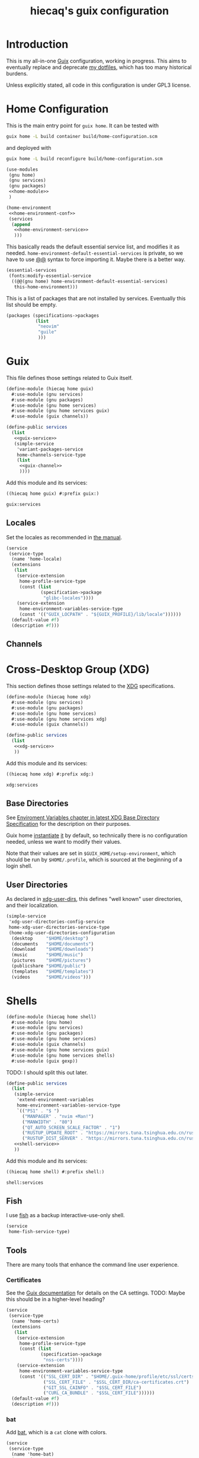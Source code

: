# -*- org-use-property-inheritance: t; toc-org-max-depth: 4; org-confirm-babel-evaluate: nil; -*-
#+title: hiecaq's guix configuration
#+last_modified: [2024-02-12 Mon 12:45]
#+startup: indent
#+property: header-args :comments org :results silent :mkdirp t

#+toc: headlines 2

* Table of Contents :TOC:noexport:
- [[#introduction][Introduction]]
- [[#home-configuration][Home Configuration]]
- [[#guix][Guix]]
  - [[#locales][Locales]]
  - [[#channels][Channels]]
- [[#cross-desktop-group-xdg][Cross-Desktop Group (XDG)]]
  - [[#base-directories][Base Directories]]
  - [[#user-directories][User Directories]]
- [[#shells][Shells]]
  - [[#fish][Fish]]
  - [[#tools][Tools]]
    - [[#certificates][Certificates]]
    - [[#bat][bat]]
    - [[#eza][eza]]
    - [[#ripgrep][ripgrep]]
    - [[#fd][fd]]
    - [[#direnv][Direnv]]
  - [[#aliases][Aliases]]
- [[#fonts][Fonts]]
- [[#desktop-environment][Desktop Environment]]
  - [[#display][Display]]
  - [[#d-bus][D-Bus]]
  - [[#xdg-desktop-portal][XDG Desktop Portal]]
  - [[#audio-and-sound][Audio and Sound]]
- [[#emacs][Emacs]]
  - [[#basics][Basics]]
  - [[#early-initialization][Early Initialization]]
    - [[#packages][Packages]]
    - [[#special-key-remapping][Special Key Remapping]]
    - [[#some-configurations-that-might-make-sense-to-put-here][Some Configurations that might make sense to put here]]
  - [[#main-configurations][Main Configurations]]
    - [[#setupel][setup.el]]
    - [[#some-sane-configurations][Some Sane Configurations]]
    - [[#window-management][Window Management]]
    - [[#universal-argument][Universal Argument]]
    - [[#pcre][PCRE]]
    - [[#help][Help]]
    - [[#xdg][Xdg]]
    - [[#no-littering][No Littering]]
    - [[#fonts-1][Fonts]]
    - [[#modus-themes][Modus Themes]]
    - [[#mode-line][Mode Line]]
    - [[#midnight][Midnight]]
    - [[#auto-save][Auto Save]]
    - [[#recentf][Recentf]]
    - [[#save-history][Save History]]
    - [[#editorconfig][Editorconfig]]
    - [[#envrc][Envrc]]
    - [[#subword][Subword]]
    - [[#highlight-parentheses][Highlight Parentheses]]
    - [[#transient][Transient]]
    - [[#evil][Evil]]
      - [[#evil-surround][Evil Surround]]
      - [[#evil-replace-with-register][Evil Replace With Register]]
      - [[#evil-snipe][Evil Snipe]]
      - [[#evil-commentary][Evil Commentary]]
      - [[#window-map][Window map]]
    - [[#god-mode][God mode]]
    - [[#which-key][Which key]]
    - [[#posframe][Posframe]]
    - [[#eldoc][Eldoc]]
    - [[#ace-window][Ace Window]]
    - [[#spell-checking][Spell Checking]]
      - [[#flyspell-correct][Flyspell Correct]]
    - [[#xref][Xref]]
    - [[#topsy][Topsy]]
    - [[#orderless][Orderless]]
    - [[#vertico][Vertico]]
    - [[#marginalia][Marginalia]]
    - [[#consult][Consult]]
    - [[#embark][Embark]]
    - [[#tempel][Tempel]]
      - [[#eglot-tempel][Eglot-tempel]]
    - [[#corfu][Corfu]]
    - [[#visual-undo][Visual Undo]]
    - [[#hideshow][Hideshow]]
    - [[#pulse][Pulse]]
    - [[#electric-pair-mode][electric-pair-mode]]
    - [[#aggresive-indent][Aggresive Indent]]
    - [[#eshell][Eshell]]
      - [[#fish-completion][fish-completion]]
    - [[#magit][Magit]]
    - [[#project][Project]]
    - [[#emacsql][Emacsql]]
    - [[#epub][Epub]]
    - [[#pdf][Pdf]]
    - [[#org-mode][Org Mode]]
      - [[#general-settings][General Settings]]
      - [[#task-management][Task Management]]
      - [[#literate-programming][Literate Programming]]
      - [[#evil-org][Evil Org]]
      - [[#toc-org][Toc Org]]
      - [[#org-appear][Org Appear]]
      - [[#personal-knowledge-management][Personal Knowledge Management]]
      - [[#style-and-faces][Style and Faces]]
    - [[#detached][Detached]]
    - [[#english][English]]
      - [[#linting][Linting]]
      - [[#capitalizing][Capitalizing]]
    - [[#eglot][Eglot]]
    - [[#haskell][Haskell]]
    - [[#rust][Rust]]
    - [[#dhall][Dhall]]
    - [[#ron][Ron]]
    - [[#dart][Dart]]
    - [[#plantuml][PlantUML]]
    - [[#email][Email]]
      - [[#mu4e][mu4e]]
    - [[#mpv][MPV]]
    - [[#vterm][vterm]]
    - [[#eat][Eat]]
    - [[#dired][Dired]]
      - [[#dired-rsync][dired-rsync]]
    - [[#guix-1][Guix]]
    - [[#desktop-notification-daemon][Desktop Notification Daemon]]
- [[#references-and-recommendations][References and Recommendations]]

* Introduction
This is my all-in-one [[https://guix.gnu.org/][Guix]] configuration, working in progress. This aims to eventually replace and deprecate [[https://github.com/hiecaq/dotfiles][my dotfiles]], which has too many historical burdens.

Unless explicitly stated, all code in this configuration is under GPL3 license.

* Home Configuration
This is the main entry point for =guix home=. It can be tested with
#+begin_src sh
  guix home -L build container build/home-configuration.scm
#+end_src
and deployed with
#+begin_src sh
  guix home -L build reconfigure build/home-configuration.scm
#+end_src

#+begin_src scheme :tangle "build/home-configuration.scm" :noweb yes
  (use-modules
   (gnu home)
   (gnu services)
   (gnu packages)
   <<home-module>>
   )

  (home-environment
   <<home-environment-conf>>
   (services
    (append
     <<home-environment-service>>
     )))
#+end_src

This basically reads the default essential service list, and modifies it as needed. ~home-environment-default-essential-services~ is private, so we have to use [[https://www.gnu.org/software/guile/manual/html_node/Using-Guile-Modules.html][@@]] syntax to force importing it. Maybe there is a better way.
#+begin_src scheme :noweb-ref home-environment-conf
  (essential-services
   (fonts:modify-essential-service
    ((@@(gnu home) home-environment-default-essential-services)
     this-home-environment)))
#+end_src

This is a list of packages that are not installed by services. Eventually this list should be empty.
#+begin_src scheme :noweb-ref home-environment-conf
  (packages (specifications->packages
             (list
              "neovim"
              "guile"
              )))
#+end_src

* Guix
This file defines those settings related to Guix itself.
#+begin_src scheme :tangle "build/hiecaq/home/guix.scm" :noweb yes
  (define-module (hiecaq home guix)
    #:use-module (gnu services)
    #:use-module (gnu packages)
    #:use-module (gnu home services)
    #:use-module (gnu home services guix)
    #:use-module (guix channels))

  (define-public services
    (list
     <<guix-service>>
     (simple-service
      'variant-packages-service
      home-channels-service-type
      (list
       <<guix-channel>>
       ))))
#+end_src

Add this module and its services:
#+begin_src scheme :noweb-ref home-module
  ((hiecaq home guix) #:prefix guix:)
#+end_src

#+begin_src scheme :noweb-ref home-environment-service
  guix:services
#+end_src

** Locales
Set the locales as recommended in [[https://guix.gnu.org/manual/en/html_node/Application-Setup.html][the manual]].
#+begin_src scheme :noweb-ref guix-service
  (service
   (service-type
    (name 'home-locale)
    (extensions
     (list
      (service-extension
       home-profile-service-type
       (const (list
               (specification->package
                "glibc-locales"))))
      (service-extension
       home-environment-variables-service-type
       (const '(("GUIX_LOCPATH" . "${GUIX_PROFILE}/lib/locale"))))))
    (default-value #f)
    (description #f)))
#+end_src

** Channels
:PROPERTIES:
:header-args:scheme: :noweb-ref guix-channel
:END:

*** COMMENT RDE
[[https://git.sr.ht/~abcdw/rde][rde]] is a "developers and power user friendly GNU/Linux distribution based on GNU Guix package manager", which can be used as a channel directly. In this way, I can use the helper procedures that it defines.

I no longer need functionality belongs to rde, but I keep it here for future reference.
#+begin_src scheme
  (channel
   (name 'rde)
   (url "https://git.sr.ht/~abcdw/rde")
   (introduction
    (make-channel-introduction
     "257cebd587b66e4d865b3537a9a88cccd7107c95"
     (openpgp-fingerprint
      "2841 9AC6 5038 7440 C7E9  2FFA 2208 D209 58C1 DEB0"))))
#+end_src

* Cross-Desktop Group (XDG)
This section defines those settings related to the [[https://www.freedesktop.org/wiki/Specifications/][XDG]] specifications.
#+begin_src scheme :tangle "build/hiecaq/home/xdg.scm" :noweb yes
  (define-module (hiecaq home xdg)
    #:use-module (gnu services)
    #:use-module (gnu packages)
    #:use-module (gnu home services)
    #:use-module (gnu home services xdg)
    #:use-module (guix channels))

  (define-public services
    (list
     <<xdg-service>>
     ))
#+end_src

Add this module and its services:
#+begin_src scheme :noweb-ref home-module
  ((hiecaq home xdg) #:prefix xdg:)
#+end_src

#+begin_src scheme :noweb-ref home-environment-service
  xdg:services
#+end_src

** Base Directories
See [[https://specifications.freedesktop.org/basedir-spec/latest/ar01s03.html][Enviroment Variables chapter in latest XDG Base Directory Specification]] for the description on their purposes.

Guix home [[https://git.savannah.gnu.org/cgit/guix.git/tree/gnu/home.scm#n86][instantiate]] [[https://git.savannah.gnu.org/cgit/guix.git/tree/gnu/home/services/xdg.scm#n148][it]] by default, so technically there is no configuration needed, unless we want to modify their values.

Note that their values are set in =$GUIX_HOME/setup-environment=, which should be run by =$HOME/.profile=, which is sourced at the beginning of a login shell.

** User Directories
As declared in [[https://www.freedesktop.org/wiki/Software/xdg-user-dirs/][xdg-user-dirs]], this defines "well known" user directories, and their localization.
#+begin_src scheme :noweb-ref xdg-service
  (simple-service
   'xdg-user-directories-config-service
   home-xdg-user-directories-service-type
   (home-xdg-user-directories-configuration
    (desktop     "$HOME/desktop")
    (documents   "$HOME/documents")
    (download    "$HOME/downloads")
    (music       "$HOME/music")
    (pictures    "$HOME/pictures")
    (publicshare "$HOME/public")
    (templates   "$HOME/templates")
    (videos      "$HOME/videos")))
#+end_src

* Shells
#+begin_src scheme :tangle "build/hiecaq/home/shell.scm"
  (define-module (hiecaq home shell)
    #:use-module (gnu home)
    #:use-module (gnu services)
    #:use-module (gnu packages)
    #:use-module (gnu home services)
    #:use-module (guix channels)
    #:use-module (gnu home services guix)
    #:use-module (gnu home services shells)
    #:use-module (guix gexp))
#+end_src

TODO: I should split this out later.
#+begin_src scheme :tangle "build/hiecaq/home/shell.scm" :noweb yes
  (define-public services
    (list
     (simple-service
      'extend-environment-variables
      home-environment-variables-service-type
      `(("PS1" . "$ ")
        ("MANPAGER" . "nvim +Man!")
        ("MANWIDTH" . "80")
        ("QT_AUTO_SCREEN_SCALE_FACTOR" . "1")
        ("RUSTUP_UPDATE_ROOT" . "https://mirrors.tuna.tsinghua.edu.cn/rustup/rustup")
        ("RUSTUP_DIST_SERVER" . "https://mirrors.tuna.tsinghua.edu.cn/rustup")))
     <<shell-service>>
     ))
#+end_src

Add this module and its services:
#+begin_src scheme :tangle no :noweb-ref home-module
  ((hiecaq home shell) #:prefix shell:)
#+end_src

#+begin_src scheme :tangle no :noweb-ref home-environment-service
  shell:services
#+end_src
** Fish
:PROPERTIES:
:header-args:scheme: :noweb-ref shell-service
:END:
I use [[https://fishshell.com/][fish]] as a backup interactive-use-only shell.
#+begin_src scheme
  (service
   home-fish-service-type)
#+end_src
** COMMENT Zsh
:PROPERTIES:
:header-args:scheme: :noweb-ref shell-service
:END:
I'm currently using [[https://www.zsh.org/][zsh]] as my primary shell.
#+begin_src scheme
  (service
   home-zsh-service-type
   (home-zsh-configuration
    (zshrc
     (list (slurp-file-like (local-file "../../.zshrc"
                                        "zshrc"))
           (slurp-file-like (local-file "../../.aliases"
                                        "aliases"))))))
#+end_src

*** syntax highlighting
Add [[https://github.com/zsh-users/zsh-syntax-highlighting][zsh-syntax-highlighting]], which provides "fish shell like syntax highlighting for Zsh."
#+begin_src scheme
  (service
   (service-type
    (name 'home-zsh-syntax-highlighting)
    (extensions
     (list
      (service-extension home-zsh-plugin-manager-service-type
                         (const
                          (list
                           (specification->package
                            "zsh-syntax-highlighting"))))
      (service-extension
       home-zsh-service-type
       (const
        (home-zsh-extension
         (zshrc '("# Improve highlighting")))))))
    (default-value #f)
    (description #f)))
#+end_src
And its configuration
#+begin_src sh :tangle "build/.zshrc"
  # Declare the variable
  typeset -A ZSH_HIGHLIGHT_STYLES

  # disable highlighting for unknown-token
  ZSH_HIGHLIGHT_STYLES[unknown-token]='none'

  # use blue to highlight command(e.g., git)
  ZSH_HIGHLIGHT_STYLES[command]='fg=004'

  # builtins(e.g., pwd): blue, italic
  ZSH_HIGHLIGHT_STYLES[builtin]='fg=004,standout'

  # commandseparator(;, &&): lighter gray
  ZSH_HIGHLIGHT_STYLES[commandseparator]='fg=014'

  # alias: blue
  ZSH_HIGHLIGHT_STYLES[alias]='fg=004'

  # single hyphen-option: darker red,italic
  ZSH_HIGHLIGHT_STYLES[single-hyphen-option]='fg=001'

  # double hyphen-option: darker red
  ZSH_HIGHLIGHT_STYLES[double-hyphen-option]='fg=001'

  # quoted arguments(strings)
  ZSH_HIGHLIGHT_STYLES[single-quoted-argument]='fg=006'
  ZSH_HIGHLIGHT_STYLES[double-quoted-argument]='fg=006'

  # dollar quoted arguments:gold
  ZSH_HIGHLIGHT_STYLES[dollar-quoted-argument]='fg=003'

  # other commands: red
  ZSH_HIGHLIGHT_STYLES[arg0]='fg=001'

  # To define styles for nested brackets up to level 4
  ZSH_HIGHLIGHT_STYLES[bracket-level-1]='fg=010'
  ZSH_HIGHLIGHT_STYLES[bracket-level-2]='fg=014'
  ZSH_HIGHLIGHT_STYLES[bracket-level-3]='fg=010'
  ZSH_HIGHLIGHT_STYLES[bracket-level-4]='fg=014'
  ZSH_HIGHLIGHT_STYLES[bracket-error]='fg=001'
  ZSH_HIGHLIGHT_STYLES[cursor-matchingbracket]='fg=007'

  ZSH_HIGHLIGHT_HIGHLIGHTERS=(main brackets)
#+end_src

** Tools
:PROPERTIES:
:header-args:scheme: :noweb-ref shell-service
:END:
There are many tools that enhance the command line user experience.
*** Certificates
See the [[https://guix.gnu.org/manual/en/html_node/X_002e509-Certificates.html][Guix documentation]] for details on the CA settings. TODO: Maybe this should be in a higher-level heading?
#+begin_src scheme
  (service
   (service-type
    (name 'home-certs)
    (extensions
     (list
      (service-extension
       home-profile-service-type
       (const (list
               (specification->package
                "nss-certs"))))
      (service-extension
       home-environment-variables-service-type
       (const '(("SSL_CERT_DIR" . "$HOME/.guix-home/profile/etc/ssl/certs")
                ("SSL_CERT_FILE" . "$SSL_CERT_DIR/ca-certificates.crt")
                ("GIT_SSL_CAINFO" . "$SSL_CERT_FILE")
                ("CURL_CA_BUNDLE" . "$SSL_CERT_FILE"))))))
    (default-value #f)
    (description #f)))
#+end_src
*** bat
Add [[https://github.com/sharkdp/bat][bat]], which is a =cat= clone with colors.
#+begin_src scheme
  (service
   (service-type
    (name 'home-bat)
    (extensions
     (list
      (service-extension
       home-profile-service-type
       (const (list
               (specification->package
                "bat"))))
      (service-extension
       home-environment-variables-service-type
       (const '(("BAT_THEME" . "TwoDark"))))))
    (default-value #f)
    (description #f)))
#+end_src

*** eza
[[https://github.com/eza-community/eza][eza]] is a community-revived fork of [[https://github.com/ogham/exa][exa]], which is "a modern replacement for =ls=".
#+begin_src scheme
  (service
   (service-type
    (name 'home-eza)
    (extensions
     (list
      (service-extension
       home-profile-service-type
       (const (list
               (specification->package
                "eza"))))
      (service-extension
       home-environment-variables-service-type
       (const '(("EZA_COLORS" .
                 "*.zip=0:*.gz=0:*.rar=0:*.tar=0:*.7z=0:ex=31:di=244;1"))))))
    (default-value #f)
    (description #f)))
#+end_src

*** ripgrep
Add [[https://github.com/BurntSushi/ripgrep][ripgrep]], which is "a line-oriented search tool that recursively searches the current directory for a regex pattern". In other words, it is a modern =grep=.
#+begin_src scheme
  (simple-service
   'home-ripgrep
   home-profile-service-type
   (list
    (specification->package
     "ripgrep")))
#+end_src

*** fd
Add [[https://github.com/sharkdp/fd][fd]], which is "a simple, fast and user-friendly alternative to 'find'".
#+begin_src scheme
  (simple-service
   'home-fd
   home-profile-service-type
   (list
    (specification->package
     "fd")))
#+end_src

*** Direnv
[[https://direnv.net/][direnv]] is the environment switcher on the shell level, based on current directories.
#+begin_src scheme
  (simple-service
   'home-direnv
   home-profile-service-type
   (list
    (specification->package
     "direnv")))
#+end_src

** Aliases
And the aliases that I'm using:
#+begin_src sh :tangle "build/.aliases"
  alias v="nvim"
  alias e="emacsclient -c --no-wait"
  alias g="git"
  alias ls="exa"
  alias l="exa --git-ignore"
  alias l.="ls -lah"
  alias gc="git commit -v"
#+end_src

* Fonts
:PROPERTIES:
:header-args:scheme: :tangle "build/hiecaq/home/fonts.scm"
:END:

This file describe how fonts are configured.
#+begin_src scheme
  (define-module (hiecaq home fonts)
    #:use-module (gnu services)
    #:use-module (gnu home services)
    #:use-module (gnu packages fonts)
    #:use-module (gnu packages fontutils)
    #:use-module (guix gexp)
    #:use-module ((gnu home services fontutils) #:prefix fontutils:))
#+end_src

The ~home-fontconfig-service-type~ from vanilla =guix= comes with a =fonts.conf= that is literately inconfigurable, so we have to overwrite it.
SIDE NOTES: I cannot use ~@@~ to import ~regenerate-font-cache-gexp~ from =(gnu home services fontutils)= I have totally no idea why.
#+begin_src scheme
  (define (add-fontconfig-config-file he-symlink-path)
    `(("fontconfig/fonts.conf"
       ,(local-file "../../fonts.conf"))))

  (define (regenerate-font-cache-gexp _)
    `(("profile/share/fonts"
       ,#~(system* #$(file-append fontconfig "/bin/fc-cache") "-fv"))))

  (define home-fontconfig-service-type
    (service-type (name 'home-fontconfig)
                  (extensions
                   (list (service-extension
                          home-xdg-configuration-files-service-type
                          add-fontconfig-config-file)
                         (service-extension
                          home-run-on-change-service-type
                          regenerate-font-cache-gexp)
                         (service-extension
                          home-profile-service-type
                          (const (list fontconfig)))))
                  (default-value #f)
                  (description
                   "Provides configuration file for fontconfig and make
  fc-* utilities aware of font packages installed in Guix Home's profile.")))

  (define-public (modify-essential-service services)
    `(,@(modify-services
         services
         (delete fontutils:home-fontconfig-service-type))
      ,(service home-fontconfig-service-type)))
#+end_src

Here is the modified =fonts.conf=:
#+begin_src nxml :tangle "build/fonts.conf" :comments no
  <?xml version="1.0"?>
  <!DOCTYPE fontconfig SYSTEM "fonts.dtd">
  <fontconfig>
      <dir>~/.guix-home/profile/share/fonts</dir>
      <alias>
          <family>serif</family>
          <prefer>
              <family>Noto Serif</family>
              <family>Noto Serif CJK SC</family>
              <family>Noto Serif CJK JP</family>
              <family>Noto Serif CJK TC</family>
          </prefer>
      </alias>
      <alias>
          <family>sans-serif</family>
          <prefer>
              <family>Noto Sans</family>
              <family>Noto Sans CJK SC</family>
              <family>Noto Sans CJK JP</family>
              <family>Noto Sans CJK TC</family>
          </prefer>
      </alias>
      <alias>
          <family>monospace</family>
          <prefer>
              <family>Noto Sans Mono</family>
              <family>Noto Sans Mono CJK SC</family>
              <family>Noto Sans Mono CJK JP</family>
              <family>Noto Sans Mono CJK TC</family>
          </prefer>
      </alias>
      <alias>
          <family>emoji</family>
          <prefer>
              <family>Noto Color Emoji</family>
          </prefer>
      </alias>
  </fontconfig>
#+end_src

this module simply provides a single service that install the fonts needed.
#+begin_src scheme
  (define-public services
    (list (simple-service
           'extend-environment-variables
           home-profile-service-type
           (list
            font-hack
            font-google-noto
            font-google-noto-sans-cjk))))
#+end_src

#+begin_src scheme :tangle no :noweb-ref home-module
  ((hiecaq home fonts) #:prefix fonts:)
#+end_src

#+begin_src scheme :tangle no :noweb-ref home-environment-service
  fonts:services
#+end_src
* Desktop Environment
My "desktop environment" is plain window management with friends.

#+begin_src scheme :tangle "build/hiecaq/home/de.scm" :noweb yes
  (define-module (hiecaq home de)
    #:use-module (guix gexp)
    #:use-module (gnu services)
    #:use-module (gnu home services)
    #:use-module (hiecaq packages wm))

  (define-public services
    (list
     <<de-service>>))
#+end_src

#+begin_src scheme :tangle no :noweb-ref home-module
  ((hiecaq home de) #:prefix de:)
#+end_src

#+begin_src scheme :tangle no :noweb-ref home-environment-service
  de:services
#+end_src

** Display
I currently use Guix's default display manager, i.e. =gdm=, and when there is no =*.desktop= of WMs available in its search path, it can log in with the user provided =~/.xsession= executable (which won't be displayed in the selection menu).

So, simply
#+begin_src sh :tangle "build/xsession" :shebang #!/usr/bin/env bash
  exec xmonad
#+end_src

#+begin_src scheme :noweb-ref de-service
  (service
   (service-type
    (name 'home-wm)
    (extensions
     (list
      (service-extension
       home-profile-service-type
       (const (list
               xmonad
               ghc-xmonad-contrib
               xmobar)))
      (service-extension
       home-files-service-type
       ;; recursive to keep x bits, see https://lists.gnu.org/archive/html/help-guix/2023-03/msg00190.html
       (const `((".xsession" ,(local-file "../../xsession" #:recursive? #t)))))))
    (default-value #f)
    (description #f)))
#+end_src

#+begin_src scheme :tangle "build/hiecaq/packages/wm.scm" :noweb-ref nil
  (define-module (hiecaq packages wm)
    #:use-module (guix utils)
    #:use-module (guix build-system haskell)
    #:use-module (guix packages)
    #:use-module (guix download)
    #:use-module (gnu packages haskell)
    #:use-module ((gnu packages wm) #:prefix upstream:))

  (define-public xmonad
    (package
      (inherit upstream:xmonad)
      (name "xmonad")
      (version "0.18.0")
      (source
       (origin
         (method url-fetch)
         (uri (hackage-uri "xmonad" version))
         (sha256
          (base32 "1ysxxjkkx2l160nlj1h8ysxrfhxjlmbws2nm0wyiivmjgn20xs11"))))))

  (define-public ghc-xmonad-contrib
    (package
      (inherit upstream:ghc-xmonad-contrib)
      (name "ghc-xmonad-contrib")
      (version "0.18.1")
      (source
       (origin
         (method url-fetch)
         (uri (hackage-uri "xmonad-contrib" version))
         (sha256
          (base32 "0ck4hq9yhdzggrs3q4ji6nbg6zwhmhc0ckf9vr9d716d98h9swq5"))))
      (inputs
       (modify-inputs (package-inputs upstream:ghc-xmonad-contrib)
         (replace "xmonad" xmonad)))
      (arguments (substitute-keyword-arguments
                     (package-arguments upstream:ghc-xmonad-contrib)
                   ((#:cabal-revision cr) #f)))))

  (define-public xmobar upstream:xmobar)
#+end_src

** D-Bus
Start a session-specific D-Bus for unprivileged apps:
#+begin_src scheme :noweb-ref de-use-module
  #:use-module (gnu home services desktop)
#+end_src

#+begin_src scheme :noweb-ref de-service
  (service home-dbus-service-type)
#+end_src

** XDG Desktop Portal
[[https://flatpak.github.io/xdg-desktop-portal/][xdg-desktop-portal]] exposes a series of D-bus interface to give sandboxed application access to some host system functionalities, most notably file-picker, in a way similar to Android nowadays.

There are several daemons involved, and all of them will be automatically started the first time related D-bus events happen:
- =xdg-desktop-portal=, the daemon [[https://flatpak.github.io/xdg-desktop-portal/docs/terminology.html#][provides the API that application interacts with]].
- =xdg-document-portal=, the daemon that [[https://flatpak.github.io/xdg-desktop-portal/docs/doc-org.freedesktop.portal.Documents.html][binds the shared files inside and outside sandboxes]], i.e under =/run/usr/$UID/doc=
- =xdg-permission-store=, the daemon that [[https://github.com/flatpak/xdg-desktop-portal/wiki/The-Permission-Store/][keeps the permissions which a user has given to apps]].
- =xdg-desktop-portal-gtk=, the daemon that is the back-end that actually handles the translated and standardized requests.
BTW, if the portal does not work immediately after reconfigure, try reboot the system.

#+begin_src scheme :noweb-ref de-use-module
  #:use-module (gnu packages freedesktop)
#+end_src

#+begin_src scheme :noweb-ref de-service
  (service
   (service-type
    (name 'home-xdg-desktop-portal)
    (extensions
     (list
      (service-extension
       home-profile-service-type
       (const (list xdg-desktop-portal
                    xdg-desktop-portal-gtk)))
      (service-extension
       home-xdg-configuration-files-service-type
       (const `(("xdg-desktop-portal/portals.conf" ,(local-file "../../portals.conf")))))))
    (default-value #f)
    (description #f)))
#+end_src

The following file set using =xdg-desktop-portal-gtk= as the default backend. There can actually be multiple backends running at the same time.
#+begin_src conf :tangle "build/portals.conf"
  [preferred]
  default=gtk
#+end_src

** Audio and Sound
I use a user [[https://gitlab.freedesktop.org/pipewire/pipewire][pipewire]] session.
#+begin_src scheme :noweb-ref de-use-module
  #:use-module (gnu home services sound)
#+end_src

#+begin_src scheme :noweb-ref de-service
  (service home-pipewire-service-type)
#+end_src

* Emacs
:PROPERTIES:
:header-args:emacs-lisp: :lexical t :tangle "build/init.el"
:header-args:lisp-data: :tangle "build/templates.eld"
:header-args:scheme: :noweb-ref emacs-service
:END:
TODO: I'm still not sure if I should put some config as big as Emacs' in this file.
#+begin_src scheme :tangle "build/hiecaq/home/emacs.scm" :noweb yes :noweb-ref nil
  (define-module (hiecaq home emacs)
    #:use-module (gnu services)
    #:use-module (gnu packages)
    #:use-module (gnu home services)
    #:use-module (gnu home services shells)
    #:use-module (guix packages)
    #:use-module (guix gexp))

  (define-public services
    (list
     <<emacs-service>>))
#+end_src

Add this module and its services:
#+begin_src scheme :noweb-ref home-module
  ((hiecaq home emacs) #:prefix emacs:)
#+end_src

#+begin_src scheme :noweb-ref home-environment-service
  emacs:services
#+end_src
** Basics
I'm currently using =emacs= from Guix official channel.
#+begin_src scheme
  (service
   (service-type
    (name 'home-emacs)
    (extensions
     (list
      (service-extension
       home-profile-service-type
       (const (list
               (specification->package
                "emacs"))))
      (service-extension
       home-xdg-configuration-files-service-type
       (const `(("emacs/init.el" ,(local-file "../../init.el"))
                ("emacs/early-init.el" ,(local-file "../../early-init.el"))
                ("emacs/config/templates.eld" ,(local-file "../../templates.eld")))))
      (service-extension
       home-environment-variables-service-type
       (const '(("EDITOR" . "emacsclient -a nvim -c")
                ("VISUAL" . "emacsclient -a nvim -c"))))))

    (default-value #f)
    (description #f)))
#+end_src

I and my Guix packages definition is at =(hiecaq packages emacs-xyz)=. TODO: makes a channel!
#+begin_src scheme :tangle "build/hiecaq/packages/emacs-xyz.scm" :noweb-ref nil
  (define-module (hiecaq packages emacs-xyz)
    #:use-module (guix utils)
    #:use-module (guix gexp)
    #:use-module (guix packages)
    #:use-module (guix git-download)
    #:use-module (guix build utils)
    #:use-module (guix build-system emacs)
    #:use-module (gnu packages)
    #:use-module ((gnu packages textutils) #:prefix upstream:) ;; for vale
    #:use-module ((gnu packages emacs) #:prefix upstream:)
    #:use-module ((gnu packages emacs-xyz) #:prefix upstream:)
    #:use-module ((guix licenses) #:prefix license:))
#+end_src

NOTE: the hash for git-based packages is got by following [[https://guix.gnu.org/cookbook/en/html_node/Extended-example.html][Guix Cookbook instructions]].

** Early Initialization
:PROPERTIES:
:header-args:emacs-lisp: :lexical t :tangle "build/early-init.el"
:END:
#+begin_src emacs-lisp :comments no
  ;;; early-init.el --- Configurations before package systems and UI systems -*- lexical-binding: t; buffer-read-only: t; eval: (auto-revert-mode 1) -*-
#+end_src
*** Packages
I don't use the built-in =package.el= to fetch packages, so I'll turn it off:
#+begin_src emacs-lisp
  (setq package-enable-at-startup nil)
#+end_src

*** Special Key Remapping
grabbed from [[https://emacsnotes.wordpress.com/2022/09/11/three-bonus-keys-c-i-c-m-and-c-for-your-gui-emacs-all-with-zero-headache/][Three bonus keys—‘C-i’, ‘C-m’ and ‘C-[’—for your GUI Emacs; all with zero headache]]
#+begin_src emacs-lisp
  (add-hook
   'after-make-frame-functions
   (defun setup-blah-keys (frame)
     (with-selected-frame frame
       (when (display-graphic-p)
         (define-key input-decode-map (kbd "C-i") [CTRL-i])
         (define-key input-decode-map (kbd "C-[") [CTRL-lsb]) ; left square bracket
         (define-key input-decode-map (kbd "C-m") [CTRL-m])))))
#+end_src

*** Some Configurations that might make sense to put here
~load~ prefers the newest version of a file (when suffix is not given).
#+begin_src emacs-lisp
  (setq load-prefer-newer t)
#+end_src

#+begin_src emacs-lisp
  (setq load-no-native t)
#+end_src

** Main Configurations
Init file header:
#+begin_src emacs-lisp :comments no
  ;;; init.el --- Main Configurations -*- lexical-binding: t; buffer-read-only: t; eval: (auto-revert-mode 1) -*-
#+end_src

Use Utf-8 as the default coding system.
#+begin_src emacs-lisp
  (set-language-environment "UTF-8")
  (prefer-coding-system 'utf-8-unix)
#+end_src
*** setup.el
[[https://www.emacswiki.org/emacs/SetupEl][setup.el]] provides "context sensitive local macros" to "ease repetitive configuration patterns in Emacs". It is considered as an alternative to the now built-in [[https://github.com/jwiegley/use-package][use-package]].
#+begin_src scheme
  (simple-service
   'home-emacs-setup
   home-profile-service-type
   (list
    (specification->package
     "emacs-setup")))
#+end_src

See Alternative Macro Definer at [[https://www.emacswiki.org/emacs/SetupEl][its Emacs Wiki page]], and [[https://github.com/mfiano/emacs-config/blob/main/lisp/mf-setup.el][Michael Fiano's Emacs Configuration on this]]. Many of the following tweaks are based on them, with some modifications, mainly for the Emacs 29 changes.

TODO: I should split this out later.
#+begin_src emacs-lisp
  (require 'setup)
  (require 'cl-macs)

  (defmacro defsetup (name signature &rest body)
    "Shorthand for `setup-define'.
  NAME is the name of the local macro.  SIGNATURE is used as the
  argument list for FN.  If BODY starts with a string, use this as
  the value for :documentation.  Any following keywords are passed
  as OPTS to `setup-define'."
    (declare (debug defun))
    (let (opts)
      (when (stringp (car body))
        (setq opts (nconc (list :documentation (pop body))
                          opts)))
      (while (keywordp (car body))
        (let* ((prop (pop body))
               (val `',(pop body)))
          (setq opts (nconc (list prop val) opts))))
      `(setup-define ,name
         (cl-function (lambda ,signature ,@body))
         ,@opts)))

  (put #'defsetup 'lisp-indent-function 'defun)
  ;; use Emacs 29's new `setopt'
  (setup-define :option
    (setup-make-setter
     (lambda (name)
       `(funcall (or (get ',name 'custom-get)
                     #'symbol-value)
                 ',name))
     (lambda (name val)
       `(setopt ,name ,val)))

    :documentation "Set the option NAME to VAL.
  NAME may be a symbol, or a cons-cell.  If NAME is a cons-cell, it
  will use the car value to modify the behaviour.  These forms are
  supported:

  (append VAR)    Assuming VAR designates a list, add VAL as its last
                  element, unless it is already member of the list.

  (prepend VAR)   Assuming VAR designates a list, add VAL to the
                  beginning, unless it is already member of the
                  list.

  (remove VAR)    Assuming VAR designates a list, remove all instances
                  of VAL.

  Note that if the value of an option is modified partially by
  append, prepend, remove, one should ensure that the default value
  has been loaded. Also keep in mind that user options customized
  with this macro are not added to the \"user\" theme, and will
  therefore not be stored in `custom-set-variables' blocks."
    :debug '(sexp form)
    :repeatable t)

  (defsetup :global (&rest body)
    "Use the global keymap for the BODY. This is intended to be used with ':bind'."
    :debug '(sexp)
    (let (bodies)
      (push (setup-bind body (map 'global-map))
            bodies)
      (macroexp-progn (nreverse bodies))))

  (defsetup :with-state (state &rest body)
    "Change the evil STATE that BODY will bind to. If STATE is a list, apply BODY
  to all elements of STATE. This is intended to be used with ':bind'."
    :indent 1
    :debug '(sexp setup)
    (let (bodies)
      (dolist (state (ensure-list state))
        (push (setup-bind body (state state))
              bodies))
      (macroexp-progn (nreverse bodies))))

  (defsetup :bind (key command)
    "Bind KEY to COMMAND in current map, and optionally for current evil states."
    :after-loaded t
    :debug '(form sexp)
    :repeatable t
    (let* ((map (setup-get 'map))
           (global (or (not map) (eq map 'global) (eq map 'global-map)))
           (state (ignore-errors (setup-get 'state))))
      (cond
       ((and state global)
        `(with-eval-after-load 'evil
           (evil-define-key* ',state 'global ,(kbd key) ,command)))
       (state
        `(with-eval-after-load 'evil
           (evil-define-key* ',state ,map ,(kbd key) ,command)))
       (global `(keymap-global-set ,key ,command))
       (t `(keymap-set ,map ,key ,command)))))

  (defsetup :unbind (key)
    "Unbind KEY in current map, and optionally for current evil states."
    :after-loaded t
    :debug '(form)
    :repeatable t
    (let* ((map (setup-get 'map))
           (global (or (not map) (eq map 'global) (eq map 'global-map)))
           (state (ignore-errors (setup-get 'state))))
      (cond
       ((and state global)
        `(with-eval-after-load 'evil
           (evil-define-key* ',state 'global ,(kbd key) nil)))
       (state
        `(with-eval-after-load 'evil
           (evil-define-key* ',state ,map ,(kbd key) nil)))
       (global `(keymap-global-unset ,key :remove))
       (t `(keymap-unset ,map ,key :remove)))))

  (defsetup :rebind (old-command new-command)
    "Bind NEW-COMMAND to OLD-COMMAND in current map,
  and optionally for current evil states."
    :after-loaded t
    :debug '(form sexp)
    :repeatable t
    :ensure (func func)
    (let ((old-command-string
           (cadr (delete "#'" (split-string (format "%s" old-command) "#'")))))
      `(:bind ,(format "<remap> <%s>" old-command-string) ,new-command)))

  (defsetup :needs (executable)
    "If EXECUTABLE is not in the path, stop here."
    :debug '(form)
    `(unless (executable-find ,executable)
       ,(setup-quit)))

  (defsetup :enable ()
    "Enable the current mode."
    :debug '(form)
    `(,(setup-get 'mode) 1))
#+end_src

*** Some Sane Configurations
#+begin_src emacs-lisp
  (setup simple
    (:option indent-tabs-mode nil))

  (setup frame
    (:option blink-cursor-mode nil))

  (setup scroll-bar
    (:option scroll-bar-mode nil))

  (setup tool-bar
    (:option tool-bar-mode nil))

  (setup menu-bar
    (:option menu-bar-mode nil))
#+end_src

Turn off lockfiles. They cannot be moved to a different directory, and they consistently screw up with file watchers and version control systems. It'd be just easier to turn this feature off.
#+begin_src emacs-lisp
  (setup emacs
    (:option create-lockfiles nil))
#+end_src

4-space indentation:
#+begin_src emacs-lisp
  (setup simple
    (:option tab-width 4))
#+end_src

General programming set up:
#+begin_src emacs-lisp
  (setup prog-mode
    (:hook #'display-line-numbers-mode)
    (:local-set truncate-lines t))
#+end_src

When Emacs writes buffers to files, by the high-level sense it replace the existing file with the content in the buffer. The buffer itself can be backuped, so that if Emacs crashes before the writing, the dirty content can be recovered. How it replaces the content is configurable, and I want to always prefer copying the existing file and then writing the buffer on top of the existing file. See [[help:make-backup-files][help]] for details.
#+begin_src emacs-lisp
  (setup files
    (:option make-backup-files nil)
    (:option backup-by-copying t))
#+end_src

Always use =y-or-p= over =yes-or-no=, and use ~read-key~ instead of ~read-from-minibuffer~. The latter is helpful when using Embark.
#+begin_src emacs-lisp
  (setup emacs
    (:option use-short-answers t
             y-or-n-p-use-read-key t))
#+end_src

I don't want Emacs to auto-recenter when scrolling off-the-screen:
#+begin_src emacs-lisp
  (setup emacs
    (:option scroll-conservatively 101))
#+end_src

One extra thing: Emacs comes with a customization interface, which supports setting via function calls too (good!) and saves the results in a file (bad!). This snippet set the storage to =/dev/null=:
#+begin_src emacs-lisp
  (setup cus-edit
    (:option custom-file null-device))
#+end_src

Allow word-wrap at any CJK character, otherwise it only wraps at spaces when there are also non-CJK characters in the physical lines, producing sparse visual lines.
#+begin_src emacs-lisp
  (setup emacs
    (:option word-wrap-by-category t))
#+end_src

*** Window Management
#+begin_src emacs-lisp
  (setup window
    (:option switch-to-buffer-obey-display-actions t
             switch-to-buffer-in-dedicated-window 'pop
             ;; left, top, right, bottom
             window-sides-slots '(0 0 1 1))
    (defun fit-window-to-buffer-horiz (window)
      "Fit window to buffer horizontally. Suitable for `window-width'."
      (let ((fit-window-to-buffer-horizontally 'only))
        (fit-window-to-buffer window))))
#+end_src

#+begin_src emacs-lisp
  (defun my-window-shot (&optional window)
    "Take screenshot of a given Emacs window."
    (interactive)
    (pcase-let ((`(,window-left ,window-top ,window-right ,window-bottom)
                 (window-edges (window-normalize-window window t) nil t t)))
      (let* ((geo (format "%dx%d+%d+%d"
                          (- window-right window-left)
                          (- window-bottom window-top)
                          window-left
                          window-top))
             (file (expand-file-name (format "%f.jpg" (time-to-seconds (time-since 0)))
                                     (xdg-user-dir "PICTURES"))))
        (make-process :name "window-shot"
                      :command `("maim"
                                 "-m" "10"
                                 "--geometry" ,geo
                                 ,file)))))
#+end_src

#+begin_src emacs-lisp
  (defvar my-window-record--process nil "Running record process")
  (defun my-window-record (&optional window sec)
    "Take screen record of a given Emacs window."
    (interactive)
    (if (process-live-p my-window-record--process)
        (process-send-string my-window-record--process "q")
      (pcase-let ((`(,window-left ,window-top ,window-right ,window-bottom)
                   (window-edges (window-normalize-window window t) nil t t)))
        (let* ((size (format "%dx%d"
                             (- window-right window-left)
                             (- window-bottom window-top)))
               (geo (format ":0.0+%d,%d"
                            window-left
                            window-top))
               (file (expand-file-name (format "%f.mp4" (time-to-seconds (time-since 0)))
                                       (xdg-user-dir "PICTURES")))
               (proc (make-process :name "window-record"
                                   :buffer "*window-record*"
                                   :connection-type 'pty
                                   :command `("ffmpeg"
                                              "-video_size" ,size
                                              "-framerate" "8"
                                              "-f" "x11grab"
                                              "-i" ,geo
                                              ,file))))
          (setq my-window-record--process proc)
          (unless (null sec)
            (run-with-timer sec nil
                            #'process-send-string proc "q"))))))
#+end_src

*** Universal Argument
I am using [[https://www.kaufmann.no/roland/dvorak/][Programmer Dvorak (DVP)]], which swaps digits and special symbols. This makes typing numbers generally inconvenient. The idea behind this change is that we should define ~const~ variables to hold these numbers to reduce the chances we need to actually type numbers. However, Emacs (and Evil) use numbers to repeat commands, a situation that we still need typing digits directly. This is improved by the following tweak.

=C-u= basically invokes the ~unversal-argument-map~ transient map, so we can remap the digit row's symbols to actual digits. Also I add a binding to insert current universal argument's number.
#+begin_src emacs-lisp
  (defvar my-dvp-digit-row-alist
    '((7 . "[")
      (5 . "{")
      (3 . "}")
      (1 . "(")
      (9 . "=")
      (0 . "*")
      (2 . ")")
      (4 . "+")
      (6 . "]")
      (8 . "!"))
    "`Higher' case characters to digits mapping on dvorak digit row")

  (setup simple
    (defun my-digit-argument (digit)
      "Return the command that inputs the given
  digit as universal argument."
      (lambda (arg)
        (interactive "P")
        (let ((last-command-event (+ digit ?0)))
          (digit-argument arg))))
    (:with-map universal-argument-map
      (dolist (d (number-sequence 0 9))
        (:bind (alist-get d my-dvp-digit-row-alist)
               (my-digit-argument d)))
      (:bind "<CTRL-i>" (lambda (arg)
                          (interactive "P")
                          (insert (format "%s" arg))))))
#+end_src

Also here is a helper macro for binding commands. I personally do not like using universal argument at all.
#+begin_src emacs-lisp
  (defmacro my-with-universal-argument (cmd)
    "Wrap the given CMD with a lambda that set universal argument before
    interactively calling CMD."
    `(lambda ()
       (interactive)
       (let ((current-prefix-arg '(4)))
         (call-interactively ,cmd))))
#+end_src

*** PCRE
Emacs comes with an [[info:elisp#Rx Notation][Rx Notation]] that converts sexp DSL in that format into Emacs Regex strings. However, Emacs' regex format is a little bit different from PCRE, the most prevalent regex standard among tools outside of Emacs. [[https://github.com/joddie/pcre2el][pcre2el]] is the missing bridge between PCRE, Emacs regex string and rx notation.
#+begin_src scheme
  (simple-service
   'home-emacs-setup
   home-profile-service-type
   (list
    (specification->package
     "emacs-pcre2el")))
#+end_src
*** Help
TODO: this should not require help.
#+begin_src emacs-lisp
  (setup (:require help)
    (:global (:unbind "C-h C-h")))
#+end_src

*** Xdg
#+begin_src emacs-lisp
  (setup (:require xdg))
#+end_src


*** No Littering
[[https://github.com/emacscollective/no-littering][no-littering]] helps put emacs directory clean, sorting package-created files and directories into reasonable directories. One thing it misses is the distinguishing between permanent data and temporary data. I used to fork it to provide this distinguishing, but it turns out to be too troublesome to maintain. Now I simply consider this as a "fallback" solution. Later on for the variables from packages I really use I'll overwrite them manually.
#+begin_src scheme
  (simple-service
   'home-emacs-setup
   home-profile-service-type
   (list
    (specification->package
     "emacs-no-littering")))
#+end_src

#+begin_src emacs-lisp
  (setup (:require no-littering))
#+end_src

#+begin_src emacs-lisp
  (defmacro def-exdg-home-dir (xdg-name)
    (list 'progn
          `(defvar ,(intern (format "exdg-%s-dir" xdg-name))
             (expand-file-name (convert-standard-filename "emacs/") (,(intern (format "xdg-%s-home" xdg-name)))))
          `(defun ,(intern (format "exdg-%s" xdg-name)) (file)
             (expand-file-name (convert-standard-filename file) ,(intern (format "exdg-%s-dir" xdg-name))))))

  (def-exdg-home-dir config)
  (def-exdg-home-dir cache)
  (def-exdg-home-dir data)
  (def-exdg-home-dir state)

  (setq exdg-config-dir (expand-file-name "config/" user-emacs-directory))
#+end_src

*** Fonts
#+begin_src emacs-lisp
  (set-face-attribute 'default nil :height 140)
  (set-face-attribute 'variable-pitch nil :weight 'normal :inherit 'default)
  (when (eq system-type 'gnu/linux)
    (set-face-attribute 'default nil        :family "Hack")
    (set-face-attribute 'variable-pitch nil :family "Sans Serif"))
  (set-face-attribute 'fixed-pitch nil    :family  (internal-get-lisp-face-attribute 'default :family))
#+end_src

*** Modus Themes
#+begin_src scheme
  (simple-service
   'home-emacs-modus-themes
   home-profile-service-type
   (list
    (specification->package
     "emacs-modus-themes")))
#+end_src

#+begin_src emacs-lisp
  (setup modus-themes
    (:option modus-themes-mixed-fonts t)
    (:require modus-themes)
    (load-theme 'modus-vivendi :no-confirm))
#+end_src

*** Mode Line
#+begin_src emacs-lisp
  (defvar-local my-mode-line-format nil
    "My `mode-line-format', for easy toggle between the default version.")

  (defun my-toggle-mode-line-format ()
    (interactive)
    (let* ((standard (eval (car (get 'mode-line-format 'standard-value))))
           (new-format (if (eq standard (default-value 'mode-line-format))
                           my-mode-line-format
                         standard)))
      (setq-default mode-line-format new-format)
      (kill-local-variable 'mode-line-format)
      (force-mode-line-update)))

  (defun my-mode-line-recursion--indicator ()
    (when-let (((mode-line-window-selected-p))
               (depth (- (recursion-depth) (if (active-minibuffer-window) 1 0)))
               ((> depth 0)))
      (format "R%d" depth)))

  (defvar-local my-mode-line-recursion-indicator
      '(:eval (my-mode-line-recursion--indicator)))
  (put 'my-mode-line-recursion-indicator 'risky-local-variable t)

  (defvar-local my-mode-line-indicators (list my-mode-line-recursion-indicator
                                              '(:eval (when find-file-literally "L "))
                                              '(:eval (when buffer-read-only "RO "))
                                              '(:eval (unless (string-equal (format-mode-line "%@") "-") "Remote "))
                                              '(:eval (when (buffer-narrowed-p) '(:propertize "Narrow " face warning)))
                                              '(:eval (when (window-dedicated-p) "Dedi "))
                                              '(:eval (when (window-parameter (selected-window) 'window-side) "Side "))
                                              '(current-input-method current-input-method-title)
                                              '(god-local-mode "God ")
                                              '(defining-kbd-macro "Def ")
                                              '(flymake-mode flymake-mode-line-format)
                                              '(:eval (when (buffer-modified-p) "M "))
                                              '(:eval (unless (eq evil-state 'normal)
                                                        (string-trim evil-mode-line-tag))))
    "A list of mode line indicators that is displayed on active window.")

  (put 'my-mode-line-indicators 'risky-local-variable t)

  (setopt my-mode-line-format '("%e"
                                mode-line-front-space
                                nil ;; eshell
                                (:eval (when (mode-line-window-selected-p)
                                         (list my-mode-line-indicators
                                               mode-line-misc-info)))

                                mode-line-format-right-align

                                mode-line-buffer-identification
                                (vc-mode vc-mode)
                                " "
                                mode-name
                                mode-line-end-spaces))

  (setopt mode-line-buffer-identification (propertized-buffer-identification "%b"))
  (setopt mode-line-format my-mode-line-format)
#+end_src

*** Midnight
=midnight= is Emacs' built-in cron-like service that run once during midnight each day. Its main purpose is to do same maintenance for the Emacs instance, such as cleaning very old unused buffers. It simply invokes ~midnight-hook~ (which contains ~#'clean-buffer-list~ by default) ~midnight-delay~ seconds after the midnight.

#+begin_src emacs-lisp
  (setup midnight
    (:option midnight-delay (* 4 60 60))
    (:enable))
#+end_src
*** Auto Save
#+begin_src emacs-lisp
  (setup files
    (let ((autosave-dir (exdg-cache "auto-save/")))
      (mkdir autosave-dir t)
      (:option auto-save-file-name-transforms
               `(("\\`/[^/]*\\([^/]*/\\)*\\([^/]*\\)\\'" ,(concat autosave-dir "\\2") t)))))
#+end_src
*** Recentf
[[info:emacs#File Conveniences][recentf]] is an Emacs built-in minor mode that saves recent file list.
#+begin_src emacs-lisp
  (setup recentf
    (:option recentf-save-file (exdg-state "recentf-save.el"))
    (:enable))
#+end_src

*** Save History
[[help:savehist-mode][savehist]] is an Emacs built-in minor mode that save minibuffer histories to a file.
#+begin_src emacs-lisp
  (setup savehist
    (:option savehist-file (exdg-state "savehist.el"))
    (:enable))
#+end_src

***  COMMENT Save Place
[[https://www.emacswiki.org/emacs/SavePlace][Save Place]] is a Emacs built-in mode that "nave place in files between sessions".
#+begin_src emacs-lisp
  (setup saveplace
    (:option save-place-forget-unreadable-files nil)
    (save-place-mode 1))
#+end_src

*** Editorconfig
[[https://editorconfig.org/][editorconfig]] is a very handy tool that standardize how different editors should behave according to different language, including tab width, trailing space and so on. It is not only helpful for team to maintain a codestyle standard, but also a handful tool for people use several different editors / computers, like I do.

[[https://github.com/editorconfig/editorconfig-emacs][editorconfig-emacs]] implements its own =editorconfig= core, so it's logical to assume that it works on any platform.
#+begin_src scheme
  (simple-service
   'home-emacs-editorconfig
   home-profile-service-type
   (list
    (specification->package
     "emacs-editorconfig")))
#+end_src

#+begin_src emacs-lisp
  (setup editorconfig
    (:enable))
#+end_src

*** Envrc
[[https://github.com/purcell/envrc][envrc]] is Emacs' integration with [[https://direnv.net/][direnv]] that works in buffer-local style.

[[https://github.com/purcell/inheritenv][interitenv]].
#+begin_src scheme
  (simple-service
   'home-emacs-envrc
   home-profile-service-type
   (list
    (specification->package
     "emacs-envrc")
    (specification->package
     "emacs-inheritenv")))
#+end_src

#+begin_src emacs-lisp
  (setup envrc
    (:also-load inheritenv)
    (:with-mode envrc-global-mode
      (:hook-into after-init)))
#+end_src


*** Subword
[[help:subword-mode][subword-mode]] is an Emacs built-in that makes =CamelCase= be considered as 2 separate words =Camel= and =Case=. Evil also respects this minor mode. I've found that to turn on this mode is almost always positive for Evil usages, because the =io= =ao= text objects select the whole symbol anyway, pretty much covers the non-subword usage. There is also [[help:superword-mode][superword-mode]] BTW. See [[info:emacs#MixedCase Words][MixedCase Words]] and [[info:emacs#Misc for Programs][Misc for Programs]] in the documentation.
#+begin_src emacs-lisp
  (setup subword
    (:hook-into text-mode prog-mode))
#+end_src

*** Highlight Parentheses
[[https://git.sr.ht/~tsdh/highlight-parentheses.el][highlight-parentheses]], well, highlights parentheses surrounding [[info:emacs#Point][point]].
#+begin_src scheme :tangle "build/hiecaq/packages/emacs-xyz.scm" :noweb-ref nil
  (define-public emacs-highlight-parentheses
    (let ((version "2.2.2")
          (revision "0")
          (url "https://git.sr.ht/~tsdh/highlight-parentheses.el"))
      (package
        (name "emacs-highlight-parentheses")
        (version version)
        (source
         (origin
           (method git-fetch)
           (uri
            (git-reference
             (url url)
             (commit version)))
           (file-name (git-file-name name version))
           (sha256
            (base32 "0wvhr5gzaxhn9lk36mrw9h4qpdax5kpbhqj44745nvd75g9awpld"))))
        (build-system emacs-build-system)
        (home-page url)
        (synopsis "Highlights parentheses surrounding point in Emacs")
        (description "Highlight-parentheses.el dynamically highlights
  the parentheses surrounding point based on nesting-level using configurable
  lists of colors, background colors, and other properties.")
        (license license:gpl3))))
#+end_src

#+begin_src scheme
  (simple-service
   'home-emacs-highlight-parentheses
   home-profile-service-type
   (list
    (specification->package
     "emacs-highlight-parentheses")))
#+end_src

The configs here is basically from [[https://protesilaos.com/emacs/modus-themes#h:24bab397-dcb2-421d-aa6e-ec5bd622b913][Note on highlight-parentheses.el]] in Modus Themes documentation, modified a little bit.
#+begin_src emacs-lisp
  (setup highlight-parentheses
    (defvar my-highlight-parentheses-use-background t
      "Prefer `highlight-parentheses-background-colors'.")

    (setq my-highlight-parentheses-use-background t) ; Set to nil to disable backgrounds

    (modus-themes-with-colors
      ;; Our preference for setting either background or foreground
      ;; styles, depending on `my-highlight-parentheses-use-background'.
      (if my-highlight-parentheses-use-background

          ;; Here we set color combinations that involve both a background
          ;; and a foreground value.
          (setq highlight-parentheses-background-colors (list bg-cyan-intense
                                                              bg-magenta-intense
                                                              bg-green-intense
                                                              bg-yellow-intense)
                highlight-parentheses-colors (list cyan
                                                   magenta
                                                   green
                                                   yellow))

        ;; And here we pass only foreground colors while disabling any
        ;; backgrounds.
        (setq highlight-parentheses-colors (list green-intense
                                                 magenta-intense
                                                 blue-intense
                                                 red-intense)
              highlight-parentheses-background-colors nil)))
    (:hook-into prog-mode)
    (:with-function highlight-parentheses-minibuffer-setup
      (:hook-into minibuffer-setup)))
#+end_src

*** Transient
#+begin_src emacs-lisp
  (setup transient
    (:option transient-history-file (exdg-state "transient/history.el")
             transient-levels-file (exdg-state "transient/levels.el")
             transient-values-file (exdg-state "transient/values.el")))
#+end_src

*** Evil
It's name tells everything: the Extensible Vi Layer for Emacs, [[https://github.com/emacs-evil/evil][Evil]]. It works pretty well as a Vim simulation, much better than VsCode's or Intellij's. Besides, it is charming combination of Vim's model-based editing with Emacs' keymap system, to some extent, as a personal opinion, better than the native Vim on the model-based editing system.

References:
- [[https://github.com/noctuid/evil-guide][evil-guide]] by noctuid
#+begin_src scheme
  (simple-service
   'home-emacs-evil
   home-profile-service-type
   (specifications->packages
    (list
     "emacs-goto-chg"
     "emacs-evil"
     "emacs-evil-collection-next"
     "emacs-evil-surround"
     "emacs-evil-snipe"
     "emacs-evil-commentary")))
#+end_src

I need some latest contributions to the =evil-collection= repository:
#+begin_src scheme :tangle "build/hiecaq/packages/emacs-xyz.scm" :noweb-ref nil
  (define-public emacs-evil-collection-next
    (let ((commit "5886bab852dc9e31959e70384d535473e44504ad")
          (last-release-version "0.0.10")
          (revision "0"))
      (package
       (inherit upstream:emacs-evil-collection)
       (name "emacs-evil-collection-next")
       (version (git-version last-release-version revision commit))
       (source
        (origin
         (method git-fetch)
         (uri (git-reference
               (url "https://github.com/emacs-evil/evil-collection")
               (commit commit)))
         (file-name (git-file-name name version))
         (sha256
          (base32
           "0dz9dkmxm4j2r2nilgxwgvsgbm531rrsiszzx480zrmqybdsziq6")))))))
#+end_src

#+begin_src emacs-lisp
  (setup evil
    (:option
     evil-want-integration t ;; require by collection
     evil-want-keybinding nil ;; require by collection
     evil-echo-state nil ;; Don't echo the =<INSERT>= etc info in minibuffer.
     evil-undo-system 'undo-redo ;; Use Emacs 28 new ~undo-redo~ as the undo-redo system
     evil-disable-insert-state-bindings t ;; I don't want to use Vim's insert mode bindings in insert state:
     evil-respect-visual-line-mode t ;; When =visual-line-mode= is set (especially in =org-mode=), I want Vim to behave as visual lines are normal lines (i.e. bind =j= to =gj= etc)
     evil-mode-line-format nil
     evil-search-module 'evil-search)
    (defvar-keymap my-leader-map)
    (defun my-leader-key ()
      (interactive)
      (set-transient-map my-leader-map))
    (:global
     (:unbind "C-SPC")
     ;; (:bind "C-SPC" #'my-leader-key)
     (:bind "C-SPC" (my-with-universal-argument #'embark-act)))
    (:require evil)
    (:enable)
    (:global
     (:with-state (motion insert)
       (:unbind "C-z"))
     (:with-state (normal)
       (:bind "<CTRL-i>" #'evil-jump-forward))))

  (setup evil-collection
    (:option evil-collection-setup-minibuffer t
             evil-collection-key-blacklist '("SPC" "C-SPC" "DEL" "C-z"))
    (:require evil-collection)
    (evil-collection-init))
#+end_src

**** Evil Surround
[[https://github.com/emacs-evil/evil-surround][evil-surround]] defines operators that change/add/delete delimiters around a text object.
I found that its key bindings conflict with =evil-snipe= a lot, so I remap them to =m=, which stands for markers.
#+begin_src emacs-lisp
  (setup evil-surround
    (:with-state (operator visual)
      (:unbind "s" "S" "g S"))
    (:with-state (normal operator)
      (:bind "m" #'evil-surround-edit
             "M" #'evil-Surround-edit))
    (:with-state visual
      (:bind "m" #'evil-surround-region
             "M" #'evil-Surround-region))
    (:also-load evil)
    (:with-function turn-on-evil-surround-mode
      (:hook-into prog-mode text-mode wdired-mode comint-mode eshell-mode minibuffer-setup)))
#+end_src

**** Evil Replace With Register
[[https://github.com/Dewdrops/evil-ReplaceWithRegister][evil-replace-with-register]] defines a =replace= operator. However, we can implement its functionality easily with Evil mode itself, see [[https://emacs-china.org/t/evil-replace-with-register/27638][this post]]. I add some simple code to the solution there to make =""= register work as the way I want.
#+begin_src emacs-lisp
  (evil-define-operator my-evil-replace-with-register (count beg end type register)
    "Replacing an existing text with the contents of a register"
    :move-point nil
    (interactive "<vc><R><x>")
    (setq count (or count 1))
    (let ((saved (evil-get-register ?\")))
      (if (eq type 'block)
          (evil-visual-paste count register)
        (delete-region beg end)
        (evil-paste-before count register))
      (evil-set-register ?\" saved)))

  (setup evil
    (:global (:with-state (normal visual)
               (:bind "," #'my-evil-replace-with-register))))
#+end_src

**** Evil Snipe
[[https://github.com/hlissner/evil-snipe][evil-snipe]] is a Evil port of Vim's [[https://github.com/rhysd/clever-f.vim][clever-f]] and [[https://github.com/justinmk/vim-sneak][vim-sneak]]. It currently does not support separating the scope for =f/F/t/T= from for =s/S=, which is a little bit annoying.

There is currently a bug in =evil-snipe='s type declarations for ~evil-snipe-scope~, so I forked it. Once the PR is merged, I'll switch back to the upstream version.
#+begin_src scheme :tangle "build/hiecaq/packages/emacs-xyz.scm" :noweb-ref nil
  (define-public emacs-evil-snipe
    (let ((commit "3ad53b8da0dd23093a3f2f0e5c13ecdb08ba8efa")
          (last-release-version "2.0.8") ;; from the el file version header
          (revision "0")
          (url "https://github.com/hiecaq/evil-snipe"))
      (package
       (name "emacs-evil-snipe")
       (version (git-version last-release-version revision commit))
       (source
        (origin
         (method git-fetch)
         (uri (git-reference
               (url url)
               (commit commit)))
         (file-name (git-file-name name version))
         (sha256
          (base32
           "0fk9nl0h1j1ig6pvb4aix3injxi2jyw9djixchxf4aky11znivgj"))))
       (propagated-inputs
        (list upstream:emacs-evil))
       (build-system emacs-build-system)
       (home-page url)
       (synopsis "2-char searching ala vim-sneak & vim-seek, for evil-mode")
       (description "This library It provides 2-character motions for quickly
  (and more accurately) jumping around text, compared to evil's built-in
  f/F/t/T motions, incrementally highlighting candidate targets as you type.")
       (license license:expat))))
#+end_src

#+begin_src emacs-lisp
  (setup (:require evil-snipe)
    (:with-function turn-off-evil-snipe-override-mode (:hook-into magit-mode))
    (:option evil-snipe-repeat-scope 'whole-line)
    (:with-map evil-snipe-override-mode-map
      (:with-state (normal motion operator visual)
        (:bind "s" #'evil-avy-goto-char-2
               "S" #'evil-avy-goto-char-2)))
    (:with-mode evil-snipe-override-mode
      (:enable)))
#+end_src

**** Evil Commentary
[[https://github.com/linktohack/evil-commentary][evil-commentary]] defines operators for commenting.
#+begin_src emacs-lisp
  (setup evil-commentary
    (:also-load evil)
    (:enable))
#+end_src

**** Window map
Add my helper commands to the ~evil-window-map~
#+begin_src emacs-lisp
  (setup evil
    (:with-map evil-window-map
      (:bind "M-s"  #'my-window-shot
             "M-r"  #'my-window-record)))
#+end_src

*** God mode
[[https://github.com/emacsorphanage/god-mode][god-mode]] provides a minor mode in which modifier keys of key bindings are handled sepecially: =C-= is not needed any more, =M-= is implied with a single key, etc.
#+begin_src scheme
  (simple-service
   'home-emacs-setup
   home-profile-service-type
   (list
    (specification->package
     "emacs-god-mode")))
#+end_src

#+begin_src emacs-lisp
  (setup (:require god-mode)
    (:option god-mode-alist '((nil . "C-") ("m" . "M-") ("M" . "C-M-"))
             god-mode-enable-function-key-translation t)
    (:global
        (:with-state (normal visual motion)
          (:bind "SPC" #'god-execute-with-current-bindings))
      (:with-state (insert emacs motion)
        (:bind "C-<espace>" #'god-execute-with-current-bindings)))
    (defun my-god-mode-lookup-key-sequence (&optional key key-string-so-far)
      "Retry with literal KEY when the non-literal attempt failed."
      (interactive)
      (let ((sanitized-key
             (god-mode-sanitized-key-string
              (or key (read-event key-string-so-far)))))
        (condition-case nil
            (god-mode-lookup-command
             (god-key-string-after-consuming-key sanitized-key key-string-so-far))
          (error (when key-string-so-far
                   (setq god-literal-sequence t)
                   (god-mode-lookup-command
                    (god-key-string-after-consuming-key sanitized-key key-string-so-far)))))))

    (advice-add #'god-mode-lookup-key-sequence :override #'my-god-mode-lookup-key-sequence))
#+end_src

*** Which key
[[https://github.com/justbur/emacs-which-key][which-key]] is a minor mode that hints you the keybindings prefixed with what you have typed when you get stuck.
#+begin_src scheme
  (simple-service
   'home-emacs-setup
   home-profile-service-type
   (list
    (specification->package
     "emacs-which-key")))
#+end_src

#+begin_src emacs-lisp
  (setup (:require which-key)
    (:option which-key-show-transient-maps t
             which-key-use-C-h-commands nil)
    (which-key-enable-god-mode-support)
    (:enable))
#+end_src

As a side note, which-key default configuration requires there to be at least 1 slot at the bottom in ~window-sides-slots~.
*** Posframe
[[https://github.com/tumashu/posframe][posframe]] pops a child-frame at point, connected to its root window's buffer.
#+begin_src scheme
  (simple-service
   'home-emacs-setup
   home-profile-service-type
   (list
    (specification->package
     "emacs-posframe")))
#+end_src

*** Eldoc
#+begin_src emacs-lisp
  (setup eldoc
    (:option eldoc-documentation-strategy 'eldoc-documentation-compose-eagerly
             (prepend display-buffer-alist) `(,(rx "*eldoc*")
                                              (display-buffer-reuse-mode-window display-buffer-in-direction)
                                              (direction . right)
                                              (window-width . fit-window-to-buffer-horiz)
                                              (body-function . select-window)
                                              (dedicated . t)
                                              (window-parameters . ((mode-line-format . none))))))
#+end_src

[[https://github.com/casouri/eldoc-box][eldoc-box]] shows eldoc in a separate childframe instead of the crowded echo area.
#+begin_src scheme
    (simple-service
     'home-emacs-eldoc-box
     home-profile-service-type
     (list
      (specification->package
       "emacs-eldoc-box")))
#+end_src

#+begin_src emacs-lisp
  (setup eldoc-box
    (:option eldoc-box-clear-with-C-g t
             eldoc-box-doc-separator
             (concat "\n"
                     (propertize " " 'face 'completions-group-separator
                                 'display '(space :align-to right)))
             eldoc-box-max-pixel-width 1600
             eldoc-box-max-pixel-height 1400)
    (:with-function eldoc-box-hover-mode
      (:hook-into text-mode prog-mode))

    (defun my-eldoc-box-quit-frame-when-interactive (interactive)
      """When manually open the doc buffer, close eldoc-box immediately."""
      (when interactive
        (eldoc-box-quit-frame)))
    (advice-add #'eldoc-doc-buffer :before #'my-eldoc-box-quit-frame-when-interactive))
#+end_src

*** Ace Window
[[https://github.com/abo-abo/ace-window][ace-window]] is helpful to do things the "embark" way: pick a window, then decide what to do with it.

Its package definition in the Guix official channel is for the "latest" release version, which is as old as 2014. So I makes a variation to use the master branch HEAD at the time of writing.
#+begin_src scheme :tangle "build/hiecaq/packages/emacs-xyz.scm" :noweb-ref nil
  (define-public emacs-ace-window-next
    (let ((commit "77115afc1b0b9f633084cf7479c767988106c196")
          (last-release-version "0.10.0")
          (revision "0"))
      (package
       (inherit upstream:emacs-ace-window)
       (name "emacs-ace-window-next")
       (version (git-version last-release-version revision commit))
       (source
        (origin
         (method git-fetch)
         (uri (git-reference
               (url "https://github.com/abo-abo/ace-window")
               (commit commit)))
         (file-name (git-file-name name version))
         (sha256
          (base32
           "1l6rp92q4crahx9nq7s6zxqyw7ccrhkl95v70vxra7zndqpqwsbq")))))))
#+end_src

#+begin_src scheme
    (simple-service
     'home-emacs-ace-window
     home-profile-service-type
     (list
      (specification->package
       "emacs-ace-window-next")))
#+end_src

#+begin_src emacs-lisp
  (setup (:require ace-window)
    (:option aw-keys '(?u ?h ?e ?t ?i ?d ?o ?n ?a ?s)
             aw-translate-char-function (lambda (c)
                                          (pcase c
                                            (?\[ ?7)
                                            (?\{ ?5)
                                            (?\} ?3)
                                            (?\( ?1)
                                            (?= ?9)
                                            (?* ?0)
                                            (?\) ?2)
                                            (?+ ?4)
                                            (?\] ?6)
                                            (?! ?8)
                                            (_ c)))
             aw-dispatch-alist '((?Q aw-delete-window "Delete Window")
                                 (?W aw-swap-window "Swap Windows")
                                 (?M aw-move-window "Move Window")
                                 (?C aw-copy-window "Copy Window")
                                 (?J aw-switch-buffer-in-window "Select Buffer")
                                 (?D aw-use-frame "Make frame for window")
                                 (?N aw-flip-window)
                                 (?U aw-switch-buffer-other-window "Switch Buffer Other Window")
                                 (?E aw-execute-command-other-window "Execute Command Other Window")
                                 (?F aw-split-window-fair "Split Fair Window")
                                 (?S aw-split-window-vert "Split horizontally")
                                 (?V aw-split-window-horz "Split vertically")
                                 (?O delete-other-windows "Delete Other Windows")
                                 (?T aw-transpose-frame "Transpose Frame")
                                 ;; ?i ?r ?t are used by hyperbole.el
                                 (?? aw-show-dispatch-help)))
    (:global (:rebind #'evil-window-next #'ace-window
                      #'other-window  #'ace-window)))
#+end_src

=ace-window= has its =posframe= integration now (which is the main reason why I need more recent commits), which use it to show the keys in the centers of buffers.
#+begin_src emacs-lisp
  (setup ace-window-posframe
    (:enable))
#+end_src

*** Spell Checking
See the [[info:emacs#Spelling][documentation]] for details.

Emacs comes with a spell checking wrapper...
#+begin_src emacs-lisp
  (setup ispell
    (:needs "hunspell")
    (:option ispell-program-name "hunspell"))
#+end_src

... and an on-the-fly spell checker(which uses ~ispell~ as the backend).
#+begin_src emacs-lisp
  (setup flyspell
    (:needs "hunspell")
    ;; (general-unbind flyspell-mode-map "C-;")
    (:unbind "C-;")
    (:hook-into text-mode)
    (:with-mode flyspell-prog-mode
      (:hook-into prog-mode)))
#+end_src

**** Flyspell Correct
The default UI for ~ispell~ is quite hard to use, and there is a package [[https://github.com/d12frosted/flyspell-correct][flyspell-correct]] that makes use of the ~completing-read~ interface to make things much more usable.

Note that the version in official Guix Package Channel is =0.6.1=, which was 3 years ago. It is kind of broken on my site, so I'll use the master HEAD version instead:
#+begin_src scheme
  (simple-service
   'home-emacs-flyspell-correct
   home-profile-service-type
   (list
    (specification->package
     "hunspell")
    (specification->package
     "hunspell-dict-en-us")
    (specification->package
     "emacs-flyspell-correct-next")))
#+end_src

I drop the unused dependencies. It is ridiculous to have to propagate =ivy=, =helm= and =popup= to use this package.
#+begin_src scheme :tangle "build/hiecaq/packages/emacs-xyz.scm" :noweb-ref nil
  (define-public emacs-flyspell-correct-next
    (let ((commit "7d7b6b01188bd28e20a13736ac9f36c3367bd16e")
          (last-release-version "0.6.1")
          (revision "0"))
      (package
       (inherit upstream:emacs-flyspell-correct)
       (name "emacs-flyspell-correct-next")
       (arguments
        `(#:exclude '("flyspell-correct-.*\\.el")))
       (propagated-inputs (list))
       (version (git-version last-release-version revision commit))
       (source
        (origin
         (method git-fetch)
         (uri (git-reference
               (url "https://github.com/d12frosted/flyspell-correct")
               (commit commit)))
         (file-name (git-file-name name version))
         (sha256
          (base32
           "1b6h3wjmxg9d1d3mfvw6fsgkr1w0d14zxllv9jb5cscl5lq8rbmm")))))))
#+end_src

#+begin_src emacs-lisp
  (setup (:require flyspell-correct)
    (:needs "hunspell")
    (:also-load flyspell)
    (:global (:rebind #'ispell-word #'flyspell-correct-wrapper)))
#+end_src

*** Xref
=xref= is an Emacs built-in cross referencing browsing package.
#+begin_quote
This file provides a somewhat generic infrastructure for cross referencing commands, in particular "find-definition".
#+end_quote

#+begin_src emacs-lisp
  (setup xref
    (:option xref-search-program 'ripgrep)
    (:global (:with-state (normal)
               (:bind "g r" #'xref-find-references))))
#+end_src

*** Topsy
[[https://github.com/alphapapa/topsy.el][topsy]] shows a sticky header at the top of the window, displaying which function is the one that extends to the lines before the top of the displayed buffer.
#+begin_src scheme :tangle "build/hiecaq/packages/emacs-xyz.scm" :noweb-ref nil
  (define-public emacs-topsy
    (let ((commit "8ae0976dfdbe4461c33ed44cf1dedc2c903b0bb0")
          (last-release-version "0.1-pre") ;; from the el file version header
          (revision "0")
          (url "https://github.com/alphapapa/topsy.el"))
      (package
       (name "emacs-topsy")
       (version (git-version last-release-version revision commit))
       (source
        (origin
         (method git-fetch)
         (uri (git-reference
               (url url)
               (commit commit)))
         (file-name (git-file-name name version))
         (sha256
          (base32
           "032i1prl2v5w4l37zjlqam7063s56nk61nj5l3ypmxp98yz9nrq8"))))
       (build-system emacs-build-system)
       (home-page url)
       (synopsis "Simple sticky header showing definition beyond top of window")
       (description "This library shows a sticky header at the top of the window.
  The header shows which definition the top line of the window is within. ")
       (license license:gpl3))))
#+end_src

Although =topsy= recommends to use =org-sticky-header= instead, this snippet for org-mode is good enough for me:
#+begin_src emacs-lisp
  (setup topsy
    (with-eval-after-load 'topsy
      (:option (prepend topsy-mode-functions)
              '(org-mode . (lambda ()
                              (save-excursion
                                  (goto-char (window-start))
                                  (when (org-at-heading-p)
                                  (forward-line -1))
                                  (org-get-heading))))))
    (:hook-into prog-mode org-mode))
#+end_src

#+begin_src scheme
    (simple-service
     'home-emacs-topsy
     home-profile-service-type
     (list
      (specification->package
       "emacs-topsy")))
#+end_src

*** Orderless
 [[https://github.com/oantolin/orderless][orderless]] add space-separated component (which then matches against several matching styles) completion style to minibuffer and other completion UI.
#+begin_src scheme
  (simple-service
   'home-emacs-orderless
   home-profile-service-type
   (list
    (specification->package
     "emacs-orderless")))
#+end_src

Orderless needs [[https://github.com/minad/consult/wiki#orderless-style-dispatchers-ensure-that-the--regexp-works-with-consult-buffer][some hack]] to work with ~consult-buffer~ and friends. Steal from [[https://github.com/minad/consult/wiki#minads-orderless-configuration][minad's]]:
#+begin_src emacs-lisp
  (setup orderless
    (defun +orderless--consult-suffix ()
      "Regexp which matches the end of string with Consult tofu support."
      (if (and (boundp 'consult--tofu-char) (boundp 'consult--tofu-range))
          (format "[%c-%c]*$"
                  consult--tofu-char
                  (+ consult--tofu-char consult--tofu-range -1))
        "$"))

    ;; Recognizes the following patterns:
    ;; * .ext (file extension)
    ;; * regexp$ (regexp matching at end)
    (defun +orderless-consult-dispatch (word _index _total)
      (cond
       ;; Ensure that $ works with Consult commands, which add disambiguation suffixes
       ((string-suffix-p "$" word)
        `(orderless-regexp . ,(concat (substring word 0 -1) (+orderless--consult-suffix))))
       ;; File extensions
       ((and (or minibuffer-completing-file-name
                 (derived-mode-p 'eshell-mode))
             (string-match-p "\\`\\.." word))
        `(orderless-regexp . ,(concat "\\." (substring word 1) (+orderless--consult-suffix)))))))
#+end_src

Sometimes it can be useful to use rx-notation directly.
#+begin_src emacs-lisp
  (setup orderless
    (defun my-orderless-rx (component)
      "Match a component as rx-notation."
      (when-let ((m (ignore-errors (read-from-string component)))
                 (form (car m))
                 (regex (ignore-errors (rx-to-string form)))
                 ((= (length component) (cdr m))))
        regex)))
#+end_src

For a normal orderless matching, which is triggered when ~completion-styles~ triggers orderless, it use a chain of responsibility to decide which matcher to use. Essentially, matchers are either
- grouped in dispatchers (listed in ~orderless-style-dispatchers~, each is also a chain of responsibility itself), or
- listed directly in ~orderless-matching-styles~, which is basically the catch-all dispatcher at the end of the chain.
#+begin_src emacs-lisp
  (setup orderless
    (:option orderless-style-dispatchers '(+orderless-consult-dispatch
                                           orderless-kwd-dispatch
                                           orderless-affix-dispatch)
             orderless-matching-styles '(orderless-regexp)))
#+end_src

Affix dispatcher can be adjust by setting the ~orderless-affix-dispatch-alist~, which maps the single affix character to matcher.
#+begin_src emacs-lisp
  (setup orderless
    (with-eval-after-load 'orderless
      (:option (prepend orderless-affix-dispatch-alist) `(?_ . ,#'my-orderless-rx)
               (prepend orderless-affix-dispatch-alist) `(?- . ,#'orderless-prefixes))))
#+end_src

Note that =file= no longer needs special treat for recent Emacs and Tramp, see [[https://github.com/minad/vertico?tab=readme-ov-file#tramp-hostname-and-username-completion][here]].

Finally, define how the completion system actually works. Minad states in the above notes that
#+begin_quote
Note that ~completion-category-overrides~ is not really an override, but rather prepended to the default ~completion-styles~.
#+end_quote

#+begin_src emacs-lisp
  (setup minibuffer
    (:option completion-category-defaults nil)
    (:option completion-styles '(orderless basic)
             completion-category-overrides '((file (styles partial-completion)))))
#+end_src

We can also defines our own completion style as used in ~completion-styles~ etc, with the help of orderless.
#+begin_src emacs-lisp
  (setup orderless
    (with-eval-after-load 'orderless
      (orderless-define-completion-style orderless-only-initialism
        (orderless-matching-styles '(orderless-initialism)))))
#+end_src

My orderless seperator is toggle-able. It defaults to ~orderless-escapable-split-on-space~, but in cases it is possible to switch to use escaped space only. For example, it becomes handy when using ~my-orderless-rx~.
#+begin_src emacs-lisp
  (setup orderless
    (defvar my-orderless-seperator-use-escaped-space nil
      "Use escaped space in orderless component separation.")

    (defun my-orderless-seperator-toggle ()
      "Toggle the value of `my-orderless-seperator-use-escaped-space' locally"
      (interactive)
      (setq-local my-orderless-seperator-use-escaped-space
                  (not my-orderless-seperator-use-escaped-space))
      (message "use-escaped-space: [%s]" my-orderless-seperator-use-escaped-space))

    (defun my-orderless-component-separator (string)
      "Default to `orderless-escapable-split-on-space',
  but switchable to based on literal spaces."
      (if my-orderless-seperator-use-escaped-space
          (split-string string  "\\\\ " t)
        (orderless-escapable-split-on-space string)))

    (:option orderless-component-separator #'my-orderless-component-separator))
#+end_src

*** Vertico
[[https://github.com/minad/vertico][vertico]] "provides a performant and minimalistic vertical completion UI based on the default completion system."
#+begin_src scheme
  (simple-service
   'home-emacs-setup
   home-profile-service-type
   (list
    (specification->package
     "emacs-vertico")))
#+end_src

By default, =C-b= allows the cursor to moves onto the prompt, which is not good because the prompt is read-only and many commands just don't work once you do that. On the README of vertico the author provides the following hack, utilizing ~cursor-intangible-mode~:
#+begin_src emacs-lisp
  (setup cursor-sensor
    (:option minibuffer-prompt-properties
             '(read-only t cursor-intangible t face minibuffer-prompt))
    (:with-mode cursor-intangible-mode
      (:hook-into minibuffer-setup)))
#+end_src

#+begin_src emacs-lisp
  (setup (:require vertico)
    (:option enable-recursive-minibuffers t)
    (:with-map vertico-map
      (:rebind #'evil-goto-first-line #'vertico-first
               #'evil-goto-line #'vertico-last
               #'evil-scroll-page-down #'vertico-scroll-up
               #'evil-scroll-page-up #'vertico-scroll-down)
      (:bind "C-'" #'my-orderless-seperator-toggle))
    (:with-mode vertico-multiform-mode
      (:enable))
    (:enable))
#+end_src

*** Marginalia
[[https://github.com/minad/marginalia][marginalia]] adds info to the right of completion candidates, thus the name margin-alia.
#+begin_src scheme
  (simple-service
   'home-emacs-setup
   home-profile-service-type
   (list
    (specification->package
     "emacs-marginalia")))
#+end_src

#+begin_src emacs-lisp
  (setup (:require marginalia)
    (:enable))
#+end_src

*** Consult
[[https://github.com/minad/consult][consult]] provides practical commands based on the Emacs completion function =completing-read=. What this means is that basically =consult= pop up candidates when calling its commands into =comleting-read=.
#+begin_src scheme
  (simple-service
   'home-emacs-setup
   home-profile-service-type
   (list
    (specification->package
     "emacs-consult")))
#+end_src

#+begin_src emacs-lisp
  (setup (:require consult)
    (:option consult-preview-key "C-j"
             xref-show-definitions-function #'consult-xref
             xref-show-xrefs-function #'consult-xref
             consult-locate-args "locate --ignore-case --regex")
    ;; from https://github.com/minad/consult/wiki#consult-ripgrep-or-line-counsel-grep-or-swiper-equivalent
    (defcustom my-consult-ripgrep-or-line-limit 300000
      "Buffer size threshold for `my-consult-ripgrep-or-line'.
  When the number of characters in a buffer exceeds this threshold,
  `consult-ripgrep' will be used instead of `consult-line'."
      :type 'integer)

    (defun my-consult-ripgrep-or-line ()
      "Call `consult-line' for small buffers or `consult-ripgrep' for large files."
      (interactive)
      (if (or (not buffer-file-name)
              (buffer-narrowed-p)
              (ignore-errors
                (file-remote-p buffer-file-name))
              (jka-compr-get-compression-info buffer-file-name)
              (<= (buffer-size)
                  (/ my-consult-ripgrep-or-line-limit
                     (if (eq major-mode 'org-mode) 2 1))))
          (consult-line)
        (when (file-writable-p buffer-file-name)
          (save-buffer))
        (let ((consult-ripgrep-args
               (concat consult-ripgrep-args
                       " --hidden")))
          (consult-ripgrep (list buffer-file-name)))))

    (defmacro my-consult-with-no-sep (fn)
      (let* ((fn-value (eval fn))
             (old-name (symbol-name fn-value))
             (new-name (concat old-name "-with-no-sep"))
             (doc (documentation fn-value)))
        `(progn (defun ,(intern new-name) ()
                  ,doc
                  (interactive)
                  (require 'orderless)
                  (let ((completion-styles '(orderless))
                        (completion-category-defaults nil)
                        (completion-category-overrides nil)
                        (orderless-component-separator 'list))
                    (call-interactively ,fn))
                  #',(intern new-name)))))

    ;; from https://github.com/minad/consult/issues/318#issuecomment-882067919
    ;; with some tweaks
    (defun my-consult-line-evil-history (&rest _)
      "Add latest `consult-line' search pattern to the evil search history ring.
  This only works with orderless and interprets the whole string as a single
  component."
      (when-let ((_ (bound-and-true-p evil-mode))
                 (_ (eq evil-search-module 'evil-search))
                 (hist (car consult--line-history))
                 (orderless-component-separator 'list)
                 (pattern (cadr (orderless-compile hist))))
        (evil-push-search-history pattern (eq evil-ex-search-direction 'forward))
        (setq evil-ex-search-pattern (list pattern t t))
        (when evil-ex-search-persistent-highlight
          (evil-ex-search-activate-highlight evil-ex-search-pattern))))

    (my-consult-with-no-sep #'my-consult-ripgrep-or-line)
    (advice-add #'my-consult-ripgrep-or-line :after #'my-consult-line-evil-history)

    (defmacro my-ignore-arg (fn)
      "Define a wrapper for an interactive function that ignores its input.
  Unlike `defun',this guarantees to return the defined function symbol."
      (let* ((fn-value (eval fn))
             (old-name (symbol-name fn-value))
             (new-name (concat "my-ignore-arg-" old-name))
             (doc (documentation fn-value)))
        `(progn (defun ,(intern new-name) ()
                  ,doc
                  (interactive)
                  (call-interactively ,fn))
                #',(intern new-name))))
    (defvar-keymap my-global-consult-map)
    (:with-map my-global-consult-map
      (:bind
       ;; "g" (my-with-universal-argument #'consult-ripgrep)
       "f" #'consult-fd
       "b" #'consult-buffer
       "l" #'consult-flymake
       "F" #'consult-locate
       "i" #'consult-imenu
       "o" #'consult-outline
       "m" #'consult-minor-mode-menu
       "x" #'consult-mode-command
       "k" #'consult-man
       "l" #'my-consult-ripgrep-or-line))

    (defmacro my-evil-ex-search- (fn direction)
      (let* ((fn-value (eval fn))
             (dirs (symbol-name (eval direction)))
             (new-name (concat "my-evil-ex-search-" dirs))
             (doc (documentation fn-value)))
        `(progn (defun ,(intern new-name) ()
                  ,doc
                  (interactive)
                  (setq evil-ex-search-direction ,direction)
                  (call-interactively ,fn))
                #',(intern new-name))))

    (:global (:rebind #'evil-ex-search-forward (my-evil-ex-search- #'my-consult-ripgrep-or-line-with-no-sep 'forward)
                      #'evil-ex-search-backward (my-evil-ex-search- #'my-consult-ripgrep-or-line-with-no-sep 'backward))))
#+end_src

For ~consult-grep~ families and ~consult-find~ families, it is possible to convert orderless patterns into their PCRE pattern inputs, as suggested by the [[https://github.com/minad/consult/wiki#use-orderless-as-pattern-compiler-for-consult-grepripgrepfind][Wiki]].
#+begin_src emacs-lisp
  (setup consult
    (defun consult--orderless-regexp-compiler (input type &rest _config)
      (setq input (cdr (orderless-compile input)))
      (cons
       (mapcar (lambda (r) (consult--convert-regexp r type)) input)
       (lambda (str) (orderless--highlight input t str))))

    (:option consult--regexp-compiler #'consult--orderless-regexp-compiler))
#+end_src

~consult-info~ can be used as a ~Info-search~ drop-in replacement:
#+begin_src emacs-lisp
  (setup info
    (:with-mode Info-mode
      (:rebind #'Info-search #'consult-info
               #'Info-search-case-sensitively #'consult-info)))

  (setup consult
    (defun consult-info-emacs ()
      "Search through Emacs info pages."
      (interactive)
      (consult-info "emacs" "efaq" "elisp" "eintr" "cl"))

    (defun consult-info-org ()
      "Search through the Org info page."
      (interactive)
      (consult-info "org" "orgguide" "org-roam" "org-super-agenda"))

    (defun consult-info-completion ()
      "Search through completion info pages."
      (interactive)
      (consult-info "vertico" "consult" "marginalia" "orderless" "embark"
                    "corfu" "tempel"))

    (defun consult-info-guix ()
      "Search through guix info pages."
      (interactive)
      (consult-info "guix" "guix-cookbook" "emacs-guix" "guile")))
#+end_src

*** Embark
[[https://github.com/oantolin/embark][embark]] is probably the most world-changing package in Emacs recently. It basically provides a just-in-time context-aware action list (quite like no-repeating hydra or which-key) in minibuffer on the =complete-read= candidate or on anything in the editing file.

Reference:
- [[https://github.com/oantolin/embark/wiki][wiki]]
- [[https://karthinks.com/software/fifteen-ways-to-use-embark/][15 ways to use embark]]

#+begin_src scheme
  (simple-service
   'home-emacs-embark
   home-profile-service-type
   (list
    (specification->package
     "emacs-embark")))
#+end_src

#+begin_src emacs-lisp
  (setup (:require embark)
    ;; Optionally replace the key help with a completing-read interface
    (:option prefix-help-command #'embark-prefix-help-command)
    (:option embark-cycle-key "C-z")
    (:option (remove embark-indicators)
             'embark-mixed-indicator
             (prepend embark-indicators)
             'embark-minimal-indicator)
    (:with-map minibuffer-local-map (:bind "C-z" #'embark-act))
    (:global (:bind "C-h B" #'embark-bindings) ;; alternative for `describe-bindings'
             (:with-state (normal visual)
               (:bind "g a" #'embark-act
                      "g A" #'my-embark-act-other-window)))
    ;; display embark action buffer at frame bottom
    (:option (prepend display-buffer-alist)
             `(,(rx "*Embark Actions*")
               (display-buffer-in-direction)
               (window . root)
               (direction . below)
               (window-height . fit-window-to-buffer)
               (window-parameters . ((no-other-window . t)
                                     (mode-line-format . none))))))
#+end_src

#+begin_src emacs-lisp
  (setup (:require embark-consult))
#+end_src

I find typing =embark-cycle-key= both slow (if there are MANY targets) and inconsistent (I need to keep an eye on what is the current target), so I come up with the following advice to make it use ~consult--read~ instead.

The way to use it is simply by typing =embark-cycle-key= as usual, or set the universal argument before doing ~embark-act~. In either case, a consult session will be brought up, and we can select targets by their types in it. Once a target is picked, the embark target list will be rotated until the selected target is at front.
#+begin_src emacs-lisp
  (setup embark-consult
    (defun my-consult-embark--target-candidate (cand)
      (let* ((type (plist-get cand :type))
             (type-string (symbol-name type))
             (target (plist-get cand :target))
             (type (propertize type-string 'consult-embark-target target)))
        (cons type cand)))

    (defun my-consult-embark--target-read (targets)
      (let* ((targets (cl-mapcar #'my-consult-embark--target-candidate targets))
             (indent (+ 2 (apply #'max (cl-mapcar (lambda (target) (length (car target))) targets))))
             (align (propertize " " 'display `(space :align-to (+ left ,indent))))
             (target (consult--read
                      targets
                      :prompt "Target: "
                      :require-match t
                      :category 'embark-target
                      :annotate (lambda (tgt)
                                  (let ((target (get-pos-property 0 'consult-embark-target tgt)))
                                    (concat align (embark--truncate-target target))))
                      :lookup #'consult--lookup-cdr)))
        target))

    (:option (prepend completion-category-overrides) '(embark-target (styles orderless-only-initialism)))

    (defun my-embark--rotate-modify-k (args)
      (pcase-let ((`(,targets ,k) args))
        (list targets
              (if-let (((cdr targets)) ;; len >= 2
                       ((plistp (car targets))) ;; is target list
                       ((not (embark--action-repeatable-p this-command))) ;; is not auto rotate after repeat
                       (target (my-consult-embark--target-read targets))
                       (step (cl-position target targets)))
                  step
                k))))
    (advice-add #'embark--rotate :filter-args #'my-embark--rotate-modify-k))
#+end_src
TODO: I'm thinking about binding =c-u embark-act= directly,

After using this set-up for a while, I found it quite annoying that it requires hitting =RET= after filtering to pick targets. This can be fixed with this advice:
#+begin_src emacs-lisp
  (define-advice vertico--update (:after (&rest _) choose-filtered-target)
    "Pick the target when input has filtered candidates to only one."
    (when (and (eq vertico--total 1)
               (eq (vertico--metadata-get 'category) 'embark-target)
               (> (cdr vertico--input) 0))
      (vertico-exit)))
#+end_src

#+begin_src emacs-lisp
  (cl-defun my-embark--ignore-target (&key action target &allow-other-keys)
    "If the target is empty (introduced by global), do thing."
    (when (string-empty-p target)
      (embark--ignore-target)))

  (defun embark-target-global ()
    (cons 'global ""))
  (add-hook 'embark-target-finders #'embark-target-global 100)
  (add-to-list 'embark-keymap-alist '(global . my-global-consult-map))
  (map-keymap
   (lambda (_key cmd)
     (cl-pushnew 'my-embark--ignore-target
                 (alist-get cmd embark-target-injection-hooks)))
   my-global-consult-map)
#+end_src

#+begin_src emacs-lisp
  (defun embark-target-this-buffer ()
    (when-let ((buffer (buffer-name)))
      (cons 'this-buffer buffer)))

  (add-hook 'embark-target-finders #'embark-target-this-buffer 98)

  (defvar-keymap this-buffer-map
    :doc "Commands to act on current file."
    :parent embark-buffer-map
    "g" #'revert-buffer
    "u" #'vundo)

  (add-to-list 'embark-keymap-alist '(this-buffer . this-buffer-map))
#+end_src

#+begin_src emacs-lisp
  (defun embark-target-this-file ()
    (when-let ((file (buffer-file-name)))
      (cons 'this-file file)))

  (add-hook 'embark-target-finders #'embark-target-this-file 97)

  (defvar-keymap this-file-map
    :doc "Commands to act on current file."
    :parent embark-file-map
    "g" #'revert-buffer)

  (add-to-list 'embark-keymap-alist '(this-file . this-file-map))
#+end_src

With ~embark-live~, a buffer is live-updating to show the candidates of the current completing-read, which means vertico's own view is redundant. Minad Provides [[https://github.com/minad/vertico/wiki#automatically-shrink-vertico-for-embark-live][the following solution]]. Note that this needs ~vertico-multiform-mode~.
#+begin_src emacs-lisp
  (setup embark
    (defun +embark-live-vertico ()
      "Shrink Vertico minibuffer when `embark-live' is active."
      (when-let (win (and (string-prefix-p "*Embark Live" (buffer-name))
                          (active-minibuffer-window)))
        (with-selected-window win
          (when (and (bound-and-true-p vertico--input)
                     (fboundp 'vertico-multiform-unobtrusive))
            (vertico-multiform-unobtrusive)))))
    (:with-mode embark-collect-mode
      (:hook +embark-live-vertico)))
#+end_src

I found that very often I want the buffer opened by embark to be somewhere I assign. Adapted from [[https://karthinks.com/software/fifteen-ways-to-use-embark/][Karthik Chikmagalur's hack]] and [[https://karthinks.com/software/emacs-window-management-almanac/#a-window-prefix-command-for-ace-window][ace-window-prefix]], I now have a way of picking the window (or splitting on-the-fly) by calling ~my-embark-act-other-window~. For minibuffer things are a little bit complicated, and currently I'm using a toggle outside of Embark directly.
#+begin_src emacs-lisp
  (setup embark
    (defun ace-window-prefix ()
      "Use `ace-window' to display the buffer of the next command.
      The next buffer is the buffer displayed by the next command invoked
      immediately after this command (ignoring reading from the minibuffer).
      Creates a new window before displaying the buffer.
      When `switch-to-buffer-obey-display-actions' is non-nil,
      `switch-to-buffer' commands are also supported."
      ;; steal from https://karthinks.com/software/emacs-window-management-almanac/#a-window-prefix-command-for-ace-window
      (interactive)
      (display-buffer-override-next-command
       (lambda (buffer _)
         (let (window type (aw-dispatch-always t))
           (setq
            window (aw-select (propertize " ACE" 'face 'mode-line-highlight))
            type 'reuse)
           (cons window type)))
       nil "[ace-window]")
      (message "Use `ace-window' to display next command buffer..."))

    (defvar my-embark-prefix-commands '(ace-window-prefix other-window-prefix)
      "Commands that should be considered as a prefix command.")

    (defun my-embark-is-prefix-command (cmd)
      (memq cmd my-embark-prefix-commands))

    (define-advice embark-keymap-prompter (:around (orig-fun keymap update) handle-prefix-command)
      "Don't use prefix command as embark action."
      (let ((cmd (funcall orig-fun keymap update)))
        (pcase cmd
          ((pred my-embark-is-prefix-command)
           (ignore-errors (command-execute cmd))
           (embark-keymap-prompter keymap update))
          (_ cmd))))

    (:global
     (:with-state (normal visual)
       (:bind "M-o" #'ace-window-prefix)))
    (:with-map vertico-map
      (:bind "M-o" #'ace-window-prefix))
    (:with-map embark-meta-map
      (:bind "M-o" #'ace-window-prefix)))
#+end_src
Note: Somehow only post-hooks can recognize ~(minibufferp)~.

*** Tempel
[[https://github.com/minad/tempel][tempel]] is a "tiny template package for Emacs", using the built-in template package Tempo's syntax. I use it instead of famous [[https://github.com/joaotavora/yasnippet][YASnippet]] because
- YASnippet seems unmaintained (update on 2024-02: it seems to be revived!)
- YASnippet expansion with wrapping (i.e. wrapping region of text into the template) seems weird
- Tempel uses syntax of built-in Tempo, which is sexp-like expressions.
- With tempel, multiple templates can be defined within a single file, while YASnippet requires single template per file.
#+begin_src scheme
  (simple-service
   'home-emacs-tempel
   home-profile-service-type
   (list
    (specification->package "emacs-tempel")
    (specification->package "emacs-eglot-tempel-next")))
#+end_src

The functions here come from tempel's README.
#+begin_src emacs-lisp
  (setup tempel
    (defun tempel-include (elt)
      (when (eq (car-safe elt) 'i)
        (if-let (template (alist-get (cadr elt) (tempel--templates)))
            (cons 'l template)
          (message "Template %s not found" (cadr elt))
          nil)))
    (with-eval-after-load 'tempel
      (:option (prepend tempel-user-elements) #'tempel-include))
    (:option tempel-path (exdg-config "templates.eld")
             (append my-mode-line-indicators) '(tempel--active "Temp "))
    (defun tempel-setup-capf ()
      (setq-local completion-at-point-functions
                  (cons #'tempel-expand completion-at-point-functions)))
    (:with-function tempel-setup-capf
      (:hook-into conf-mode prog-mode text-mode))
    (:with-map tempel-map
      (:bind "M-a" #'tempel-beginning
             "M-e" #'tempel-end
             "M-p" #'tempel-previous
             "M-n" #'tempel-next)))
#+end_src

global templates
#+begin_src lisp-data
  fundamental-mode

  (date (format-time-string "%Y-%m-%d"))
#+end_src

**** Eglot-tempel
Tempel itself, unlike YASnippet, does not support LSP snippet expansion out of the box.
This feature is notably useful when you auto-complete a function name, in which case the argument list is the snippet.

Anyway, [[https://github.com/fejfighter/eglot-tempel][eglot-tempel]], as the name suggests, bridges eglot's snippet interface with tempel. There is also [[https://github.com/svaante/lsp-snippet][lsp-snippet]] that might worth checking later.

The version in Guix official channel is as old as 2022, so again I declare a HEAD variation.
#+begin_src scheme :tangle "build/hiecaq/packages/emacs-xyz.scm" :noweb-ref nil
  (define-public emacs-eglot-tempel-next
    (let ((commit "303c7c24e140121f8bc218249b6169d0471b77b8")
          (last-release-version "0.5.0")
          (revision "0"))
      (package
        (inherit upstream:emacs-eglot-tempel)
        (name "emacs-eglot-tempel-next")
        (version (git-version last-release-version revision commit))
        (source
         (origin
           (method git-fetch)
           (uri (git-reference
                 (url "https://github.com/fejfighter/eglot-tempel")
                 (commit commit)))
           (file-name (git-file-name name version))
           (sha256
            (base32
             "10scmnkvp2aid9a4bb26cvg8vag6plkrnpg96dylwm0g6rra19zp"))))
        (arguments
         (list #:tests? #false))
        (native-inputs (list)))))
#+end_src

#+begin_src emacs-lisp
  (setup eglot-tempel
    (:hook-into eglot-server-initialized-hook))
#+end_src
*** Corfu
[[https://github.com/minad/corfu][corfu]] is a ~completion-at-point~ implementation that is much more concise than =company=.
#+begin_src scheme
  (simple-service
   'home-emacs-setup
   home-profile-service-type
   (list
    (specification->package
     "emacs-corfu")))
#+end_src

#+begin_src emacs-lisp
  (setup corfu
    (:option corfu-preview-current nil
             corfu-quit-at-boundary nil)
    (:option tab-always-indent 'complete)
    (:with-state (insert emacs)
      (:global (:bind "<CTRL-i>" #'completion-at-point)) ;; see early-init.el
      (:with-map corfu-map (:bind "<escape>" #'corfu-reset
                                  "SPC" #'corfu-insert-separator)))
    (defun corfu-enable-always-in-minibuffer ()
      "Enable Corfu in the minibuffer if Vertico/Mct are not active."
      (unless (or (bound-and-true-p mct--active)
                  (bound-and-true-p vertico--input))
        (:enable)))
    (add-hook 'minibuffer-setup-hook #'corfu-enable-always-in-minibuffer 1)
    (:require corfu)
    (:with-mode global-corfu-mode (:enable)))
#+end_src
*** Visual Undo
[[https://github.com/casouri/vundo][vundo]] is basically a less-buggy [[https://www.dr-qubit.org/undo-tree.html][undo-tree]] that supports Emacs 28's new ~undo-redo~.
#+begin_src scheme
  (simple-service
   'home-emacs-vundo
   home-profile-service-type
   (list
    (specification->package
     "emacs-vundo")))
#+end_src

#+begin_src emacs-lisp
  (setup (:require vundo)
    (:with-map my-leader-map (:bind "u" #'vundo)))
#+end_src

*** Hideshow
[[info:emacs#Hideshow][hideshow]] is Emacs' built-in code folding package.
#+begin_src emacs-lisp
  (setup hideshow
    (:with-mode hs-minor-mode (:hook-into prog-mode)))
#+end_src

*** Pulse
=pulse= is a built-in package that transiently highlights a region (current cursor line, for example). Its callbacks can be added to post jump hooks, so that the jumps are easier to follow.
#+begin_src emacs-lisp
  (setup pulse
    (:with-function pulse-momentary-highlight-one-line
      (:hook-into consult-after-jump-hook imenu-after-jump-hook))
    (defun my-pulse-momentary-highlight-one-line ()
      "Momentary highlight one line if the window buffer changed."
      (when-let* ((old-window (old-selected-window))
                  (_ (window-valid-p old-window))
                  (old-buffer (with-selected-window old-window (window-buffer)))
                  (new-window (selected-window))
                  (_ (window-valid-p new-window))
                  (new-buffer (with-selected-window new-window (window-buffer)))
                  (_ (not (eq old-buffer new-buffer))))
        (pulse-momentary-highlight-one-line)))
    (:with-function my-pulse-momentary-highlight-one-line
      (:hook-into window-state-change-hook)))
#+end_src

*** electric-pair-mode
=electric-pair-mode= is a built-in package that auto insert the left bracket/parentheses when we type the left one. It also skip the right bracket/parentheses if we type it. This behavior might be familiar to many IDE users.
#+begin_src emacs-lisp
  (setup elec-pair
    (:with-mode electric-pair-local-mode
      (:hook-into prog-mode minibuffer-setup)))
#+end_src

*** Aggresive Indent
[[https://github.com/Malabarba/aggressive-indent-mode][aggressize-indent-mode]] basically reindents what you have changed after every change you made.
#+begin_src scheme
  (simple-service
   'home-emacs-setup
   home-profile-service-type
   (list
    (specification->package
     "emacs-aggressive-indent")))
#+end_src

#+begin_src emacs-lisp
  (setup aggressive-indent
    (:hook-into emacs-lisp-mode scheme-mode)
    (:option aggressive-indent-dont-indent-if '((evil-insert-state-p) (evil-replace-state-p)))
    (defun my-aggressive-indent-after-change ()
      (cond (aggressive-indent-mode
             (add-hook 'evil-normal-state-entry-hook #'aggressive-indent--process-changed-list-and-indent nil t))
            (t
             (remove-hook 'evil-normal-state-entry-hook #'aggressive-indent--process-changed-list-and-indent t))))
    (:hook #'my-aggressive-indent-after-change))
#+end_src

*** Eshell
I plan on switching to =eshell= as my main shell. Here are some references:
- [[https://howardism.org/Technical/Emacs/eshell-why.html][Why Use Eshell?]] by Howard Abrams
- [[https://web.archive.org/web/20201111230155/https://ambrevar.xyz/emacs-eshell/][Eshell as a main shell (web archived)]] by Pierre Neidhardt
- [[https://famme.sk/blog/how-about-eshell.html][BASH, ZSH, FISH. How about Eshell?]] from TRITON FAMME
- [[https://emacs-china.org/t/topic/5362][Discussion on Tweaking Eshell]]  on Emacs China (in Chinese)
- [[https://www.masteringemacs.org/article/complete-guide-mastering-eshell][Mastering Eshell]] by Mickey Petersen
- [[https://github.com/condy0919/emacs-newbie/blob/master/introduction-to-builtin-modes.md#eshell][Introductions to Emacs Builtin Mode Features]] from =emacs-newbie= (in Chinese)
- [[https://emacs.stackexchange.com/questions/75369/use-hs-minor-mode-where-its-not-supported][Use =hs-minor-mode= Where It's Not Supported]] asked on Emacs Stack Exchange
- [[https://blog.liangzan.net/blog/2012/12/12/customizing-your-emacs-eshell-prompt/][Customizing Your Emacs Eshell Prompt]] by Liang Zan
- [[https://www.emacswiki.org/emacs/CategoryEshell][Eshell Category]] on Emacs Wiki
- [[https://www.gnu.org/software/emacs/manual/html_mono/eshell.html][Eshell's Offical Manual]]

#+begin_src emacs-lisp
  (setup eshell
    (:option (prepend display-buffer-alist)
             `(,(rx bos "*" (opt (1+ (or alnum "-")) "-") "eshell*")
               display-buffer-in-side-window
               (side . right)
               (slot . 0)
               (window-parameters . ((no-delete-other-windows . t)))
               (window-width . 80))))
#+end_src

**** fish-completion
[[https://gitlab.com/Ambrevar/emacs-fish-completion][fish-completion]] is a cool package that empowers Eshell with auto-completion feature from the fish shell. This package even has the ability to fallback on auto-completion provided by bash shell, although I'm not using that right now.
#+begin_src scheme
  (simple-service
   'home-emacs-fish-completion
   home-profile-service-type
   (list
    (specification->package
     "emacs-fish-completion")))
#+end_src

#+begin_src emacs-lisp
  (setup fish-completion
    (:needs "fish")
    (:hook-into eshell-mode))
#+end_src

*** Magit
[[https://github.com/magit/magit][magit]] is an Emacs interface to git, which provides not only commands to call but also a full GUI-like wrapper around git.
#+begin_src scheme
  (simple-service
   'home-emacs-magit
   home-profile-service-type
   (list
    (specification->package
     "emacs-magit")))
#+end_src

#+begin_src emacs-lisp
  (setup magit
    (:bind "SPC" #'god-execute-with-current-bindings)
    (:with-map (magit-revision-mode-map magit-section-mode-map magit-diff-mode-map) (:bind "SPC" #'god-execute-with-current-bindings))
    (:option magit-display-buffer-function #'display-buffer
             magit-bury-buffer-function #'quit-window ;; play nice with shackle
             evil-collection-magit-use-z-for-folds t
             magit-bind-magit-project-status nil))
#+end_src

Its Evil integration is now a part of evil-collection.

*** Project
Since Emacs 28, the built-in =project.el= implements most functionalities needed for project management, which makes [[https://github.com/bbatsov/projectile][projectile]] unnecessary.
#+begin_src emacs-lisp
  (setup (:require project)
    (:option project-switch-use-entire-map t
             project-list-file (exdg-state "project-list.el"))
    (:with-map my-leader-map (:bind "p" project-prefix-map))
    (:with-map project-prefix-map
      (:bind "m" #'magit-project-status
             "v" #'my-project-vterm
             "s" #'my-project-vterm-command
             "g" (my-ignore-arg #'consult-ripgrep))))
#+end_src

#+begin_src emacs-lisp
  (defun embark-target-project ()
    (cons 'project
          (if-let ((project (project-current nil))
                   (project-name (project-name project)))
              project-name
            "<unknown>")))

  (add-hook 'embark-target-finders #'embark-target-project 99)

  (add-to-list 'embark-keymap-alist '(project . project-prefix-map))

  (map-keymap
   (lambda (_key cmd)
     (cl-pushnew 'embark--ignore-target
                 (alist-get cmd embark-target-injection-hooks)))
   project-prefix-map)
#+end_src

*** Emacsql
[[https://github.com/magit/emacsql][emacsql]] is "a high-level Emacs Lisp RDBMS front-end", which provides a consistent facade for different sqlite integration implementations. There is one tagged version in Guix package upstream, but it is too old for my need (and it comes with too many unnecessary dependencies), see below.
#+begin_src scheme :tangle "build/hiecaq/packages/emacs-xyz.scm" :noweb-ref nil
  (define-public emacs-emacsql-minimal
    (package
      (inherit upstream:emacs-emacsql)
      (name "emacs-emacsql-minimal")
      (inputs (list upstream:emacs-minimal))
      (propagated-inputs (list))
      (build-system emacs-build-system)
      (arguments
       '(#:include '("emacsql.el" "emacsql-compiler.el" "emacsql-sqlite-common.el")))))
#+end_src

=emacsql-sqlite-builtin=, on the other hand, is the built-in integration shipped with Emacs 29.  We have to use Emacs 29 to compile it, instead of =emacs-minimal=, to makes the build phase happy.
#+begin_src scheme :tangle "build/hiecaq/packages/emacs-xyz.scm" :noweb-ref nil
  (define-public emacs-emacsql-sqlite-builtin
    (package
      (inherit emacs-emacsql-minimal)
      (name "emacs-emacsql-sqlite-builtin")
      (propagated-inputs (list emacs-emacsql-minimal))
      (build-system emacs-build-system)
      (arguments
       `(#:include '("emacsql-sqlite-builtin.el")))))
#+end_src

#+begin_src scheme
  (simple-service
   'home-emacs-emacsql
   home-profile-service-type
   (list
    (specification->package
     "emacs-emacsql-sqlite-builtin")))
#+end_src

*** Epub
Emacs' built-in  [[https://www.gnu.org/software/emacs/manual/html_node/emacs/Document-View.html][doc-view-mode]] is said to support Epub format, but I've never got it to work. [[https://depp.brause.cc/nov.el/][nov.el]] to the rescue.

#+begin_src scheme :tangle "build/hiecaq/packages/emacs-xyz.scm" :noweb-ref nil
  (define-public emacs-nov-el-next
    (let ((commit "cc31ce0356226c3a2128119b08de6107e38fdd17")
          (last-release-version "0.4.0")
          (revision "0"))
      (package
       (inherit upstream:emacs-nov-el)
       (name "emacs-nov-el-next")
       (version (git-version last-release-version revision commit))
       (source
        (origin
         (method git-fetch)
         (uri (git-reference
               (url "https://depp.brause.cc/nov.el.git")
               (commit commit)))
         (file-name (git-file-name name version))
         (sha256
          (base32
           "0k09dd0j8m8607dv61qm4q1jk9hvn39sxzk5ckcalafjanp7l0r6")))))))
#+end_src

#+begin_src scheme
  (simple-service
   'home-emacs-nov-el
   home-profile-service-type
   (list
    (specification->package
     "emacs-nov-el-next")))
#+end_src

#+begin_src emacs-lisp
  (setup nov
    (:option nov-save-place-file (exdg-state "nov-save-place.el")
             (prepend auto-mode-alist) `(,(rx ".epub" eos) . nov-mode)))
#+end_src

*** Pdf
For PDF files, Emacs' built-in [[info:emacs#Document View][doc-view]] mode is actually quite usable. It pre-renders the PDF files into images and save them in the filesystem.

Anyway, I use [[https://github.com/vedang/pdf-tools][pdf-tools]] which relies on an external program =epdfinfo= that utilizes [[https://poppler.freedesktop.org/][poppler]]. The pages are rendered on-demand and stored in memory only, and more importantly it provides some extra features, such as the support for PDF markup annotations.
#+begin_src scheme
  (simple-service
   'home-emacs-pdf-tools
   home-profile-service-type
   (list
    (specification->package
     "emacs-pdf-tools")))
#+end_src

Its Guix package already handles the =pdfinfo= program, so I set it up without letting it re-attempt the build-on-the-fly process.
#+begin_src emacs-lisp
  (setup pdf-tools
    (pdf-loader-install nil t))
#+end_src

*** Org Mode
From its website
#+begin_quote
Org mode is for keeping notes, maintaining TODO lists, planning projects, and authoring documents with a fast and effective plain-text system.
#+end_quote
this is only a facial overall summary of what [[https://orgmode.org][org-mode]] is usually used for. It is so powerful that It is one of the reasons I switched from Neovim to Emacs.

Useful References:
- [[https://alphapapa.github.io/org-almanac/][org-almanac]], an "awesome"-ish list of what people are using Org Mode for.

#+begin_src scheme
  (simple-service
   'home-emacs-org
   home-profile-service-type
   (specifications->packages
    (list "emacs-org"
          "emacs-evil-org"
          "emacs-toc-org"
          "emacs-org-appear-next"
          "emacs-org-download-next")))
#+end_src

#+begin_src emacs-lisp :noweb yes
  (setup org
    <<org-setup>>
    (:hook visual-line-mode variable-pitch-mode))
#+end_src

**** General Settings
Turn on =org-indent=, aka clean view by default:
#+begin_src emacs-lisp :tangle no :noweb-ref org-setup
  (:option org-startup-indented t)
#+end_src

Enforce to-do dependencies (i.e. children block their parent)
#+begin_src emacs-lisp :tangle no :noweb-ref org-setup
  (:option org-enforce-todo-dependencies t)
#+end_src

When the cursor is on the headline, =c-a= =c-e= will stop after the leading stars and before the tags, respectively. Likewise, =c-k= will only delete up to the tags. Moreover, =evil-org= respects these settings.
#+begin_src emacs-lisp :tangle no :noweb-ref org-setup
  (:option org-special-ctrl-a/e t)
  (:option org-special-ctrl-k t)
#+end_src

Prevent =M-RET= from splitting the line if the line is a headline or an item.
#+begin_src emacs-lisp :tangle no :noweb-ref org-setup
  (:option org-M-RET-may-split-line '((default . nil)))
#+end_src

Update =#+last_modified= every time an org file is saved.
#+begin_src emacs-lisp :tangle no :noweb-ref org-setup
  (defun my-org-autoupdate-timestamp ()
    (setq-local time-stamp-active t
                time-stamp-start "#\\+last_modified:[ \t]*"
                time-stamp-end "$"
                time-stamp-format "\[%Y-%02m-%02d %3a %02H:%02M\]")
    (add-hook 'before-save-hook #'time-stamp nil t))
  (:hook my-org-autoupdate-timestamp)
#+end_src

#+begin_src emacs-lisp :tangle no :noweb-ref org-setup
  (:option org-persist-directory (exdg-cache "org-persist"))
#+end_src

Org-mode defaults to "show everything" whenever a buffer is initially opened, which includes property drawers. I think the default was "show all", which unfold most things except properties, but the default was changed upstream at some point. But anyway, "show all" is the desired behavior for me, because using =org-roam= means there are properties that I have no interest in everywhere.
#+begin_src emacs-lisp :tangle no :noweb-ref org-setup
  (:option org-startup-folded 'showall)
#+end_src

Disable org-mode's own window arrangement when editing source block and have it just use ~display-buffer~. With this way, the window control is left to ~display-buffer-alist~.
#+begin_src emacs-lisp :tangle no :noweb-ref org-setup
  (:option org-src-window-setup 'plain)
#+end_src


Templates:
#+begin_src lisp-data
  org-mode

  (begin "#+begin_" (s name) n> r> n "#+end_" name)
  (elisp "#+begin_src emacs-lisp" n> r> n "#+end_src" :post (org-edit-src-code))
  (scheme "#+begin_src scheme" n> r> n "#+end_src" :post (org-edit-src-code))
  (id :post (org-roam-node-insert))
#+end_src
**** Task Management
I generally follow the GTD way as my task management system.

***** Tasks and Logs
Todo state keywords. The todo state is simple:
#+begin_src emacs-lisp :tangle no :noweb-ref org-setup
  (:option org-todo-keywords
           '((sequence "TODO(t!)" "NEXT(e!)" "WAIT(w@/@)" "|" "DONE(d@)")
             ("|" "CANCELED(c@)")
             ("|" "MEETING(m)")
             ("|" "PHONE(p)")))
#+end_src

Log into a =LOGBOOK= drawer so that things are folded when we want to read about outcome descriptions
#+begin_src emacs-lisp :tangle no :noweb-ref org-setup
  (:option org-log-into-drawer t)
#+end_src

When refiling, log down a timestamp:
#+begin_src emacs-lisp :tangle no :noweb-ref org-setup
  (:option org-log-refile t)
#+end_src

I found that usually I have something to say when I closing a task, for example a link to the reproduction note. Thus I'd like to have closing note by default.
#+begin_src emacs-lisp :tangle no :noweb-ref org-setup
  (:option org-log-done 'note)
#+end_src

Put newer note at the top:
#+begin_src emacs-lisp :tangle no :noweb-ref org-setup
  (:option org-reverse-note-order t)
#+end_src

***** Effort Measurement and Time Cost Estimates
Org mode provides the feature to estimate effort and track time spent on a task.

First, if something somehow has a =0:00= duration, don't count it.
#+begin_src emacs-lisp :tangle no :noweb-ref org-setup
  (:option org-clock-out-remove-zero-time-clocks t)
#+end_src

Clock out when a task is =DONE= or =CANNCELED=
#+begin_src emacs-lisp :tangle no :noweb-ref org-setup
  (:option org-clock-out-when-done t)
#+end_src

Sometimes, I forget to clock out before rebooting or shutting down. Org Clock provides the feature to continue the previous unfinished task when Emacs restarts, which can be handy in this case.
#+begin_src emacs-lisp :tangle no :noweb-ref org-setup
  (:option org-clock-persist t
           org-clock-persist-file (exdg-state "org-clock-persist.el"))
#+end_src

#+begin_src emacs-lisp
  (with-eval-after-load 'org
    (org-clock-persistence-insinuate))
#+end_src

**** Literate Programming
References:
+ [[https://orgmode.org/worg/org-contrib/babel/intro.html][Babel: Introduction]] in worg/org-contrib
+ [[https://orgmode.org/manual/Working-with-Source-Code.html#Working-with-Source-Code][Working with Source Code]] from =org-mode='s manual
+ [[https://howardism.org/Technical/Emacs/literate-programming-tutorial.html][Introduction to Literate Programming]] by Howard Abrams

**** Evil Org
[[https://github.com/Somelauw/evil-org-mode][evil-org]] is org mode's evil integration. It provides not simply keybindings, but also text objects.
#+begin_src emacs-lisp
  (setup (:require evil-org)
    (:also-load org evil-org-agenda)
    (:hook-into org-mode)
    (evil-org-set-key-theme)
    (evil-org-agenda-set-keys)
    (:with-map org-mode-map
      (:with-state motion (:bind "RET" #'org-open-at-point))))
#+end_src

**** Toc Org
[[https://github.com/snosov1/toc-org][toc-org]] will automatically update the content of the first heading with a =:TOC:= tag in an org file to show an up-to-date TOC whenever the file is saved. Handy!
#+begin_src emacs-lisp
  (setup toc-org
    (:also-load org)
    (:hook-into org-mode))
#+end_src

**** Org Appear
[[https://github.com/awth13/org-appear][org-appear]] is a minor mode that "toggle visibility of hidden Org mode element parts upon entering and leaving an element", and it works with Evil very well.

Its package definition in the Guix Official Channel is for the "latest" release version, which is as old as January 2022. So I makes a variation to use the master branch HEAD at the time of writing.
#+begin_src scheme :tangle "build/hiecaq/packages/emacs-xyz.scm" :noweb-ref nil
  (define-public emacs-org-appear-next
    (let ((commit "81eba5d7a5b74cdb1bad091d85667e836f16b997")
          (last-release-version "0.3.0")
          (revision "0"))
      (package
       (inherit upstream:emacs-org-appear)
       (name "emacs-org-appear-next")
       (version (git-version last-release-version revision commit))
       (source
        (origin
         (method git-fetch)
         (uri (git-reference
               (url "https://github.com/awth13/org-appear")
               (commit commit)))
         (file-name (git-file-name name version))
         (sha256
          (base32
           "1jh2rdp7rx1hnsfky5di1amz8rc5jf0qlc5ykr09m5f9fpz9m9x6")))))))
#+end_src

#+begin_src emacs-lisp
  (setup org-appear
    (:option org-appear-trigger 'manual
             org-appear-autolinks t
             org-appear-autosubmarkers t
             org-appear-autoentities t)
    (defun my-org-appear-setup ()
      (cond (org-appear-mode
             (add-hook 'evil-normal-state-exit-hook #'org-appear-manual-start nil t)
             (add-hook 'evil-normal-state-entry-hook #'org-appear-manual-stop nil t))
            (t
             (remove-hook 'evil-normal-state-exit-hook #'org-appear-manual-start t)
             (remove-hook 'evil-normal-state-entry-hook #'org-appear-manual-stop t))))
    (:hook-into org-mode)
    (:hook #'my-org-appear-setup))
#+end_src

**** Personal Knowledge Management
I believe strongly that [[https://en.wikipedia.org/wiki/Personal_information_management][PIM]] as its adjective "personal" implies, is something that varies from individuals to individuals. That is, there is no such "universal best practice" for everyone. Thus, what we really need is a highly customizable framework to build our own variation. Luckily, org mode fits into this ground.

I use a personal-hacked variation of [[https://en.wikipedia.org/wiki/Zettelkasten][Zettelkasten]].

***** Org Id
Enable tracking org heading links using globally unique UIDs. This is a must-have even without =org-roam=, because org mode won't fix the broken links when you refile/archive some subtrees to a different file.
#+begin_src emacs-lisp
  (setup org-id
    (:option org-id-track-globally t
             org-id-link-to-org-use-id 'create-if-interactive
             org-id-ts-format "%Y%m%dT%H%M%SM%3N"
             org-id-locations-file (exdg-state "org-id-locations.el")))
#+end_src

***** Custom Links
Org-mode has built-in manpage link support, but it is not on by default:
#+begin_src emacs-lisp
  (setup (:require ol-man))
#+end_src

=lfile= looks up the link by querying =plocate= database, which is a pre-indexed DB for local files.
Based on [[https://karl-voit.at/2022/02/10/lfile/][blog post]] from [[https://github.com/novoid][Karl Voit]].
#+begin_src emacs-lisp
  (setup ol
    (defun my-handle-lfile-link (opener querystring)
      ;; get a list of hits
      (let ((queryresults (split-string
                           (s-trim
                            (shell-command-to-string
                             (concat
                              "plocate --existing "
                              querystring
                              " "
                              )))
                           "\n" t)))
        ;; check length of list (number of lines)
        (cond
         ((= 0 (length queryresults))
          ;; edge case: empty query result
          (message "Sorry, no results found for query: %s" querystring))
         ((= 1 (length queryresults))
          ;; exactly one hit:
          (funcall opener (car queryresults))
          )
         (t
          ;; in any other case:
          (alert (format "Sorry, multiple results found for query: %s" querystring))
          ;; FIXXME: ask user to select among multiple hits.
          )
         )))
    (org-link-set-parameters
     "lfile"
     :follow (lambda (filename) (my-handle-lfile-link #'embark-open-externally filename))
     :help-echo "Opens the file located via \"locate\" with your default application"
     ))
#+end_src

Here [[https://org-roam.discourse.group/t/implementing-hierarchies-namespaces-in-org-roam-v2/1504][is]] [[https://org-roam.discourse.group/t/link-categorization/2486][an]] [[https://org-roam.discourse.group/t/custom-roam-style-link/39/57][attempt]] [[https://forum.zettelkasten.de/discussion/887/thinking-about-metadata][to]] [[https://forum.zettelkasten.de/discussion/573/idea-for-categorizing-theory-models-definitions-arguments-and-facts][implement]] [[https://org-roam.discourse.group/t/add-link-tags-feature/][Link]] [[https://org-roam.discourse.group/t/the-case-for-custom-link-types/][Tags]].
#+begin_src emacs-lisp
  (setup ol
    (defvar my-org-id-link-special-defs '(("related" :follow org-id-open :face 'org-tag
                                           :help-echo "Related to the given topic.")
                                          ("follow" :follow org-id-open :face 'org-tag
                                           :help-echo "Is a Follow-up of the given note.")
                                          ("under" :follow org-id-open :face 'org-tag
                                           :help-echo "Is a sub-topic given note.")
                                          ("translate" :follow org-id-open :face 'org-tag
                                           :help-echo "Is a translation of the given note.")))
    (dolist (def my-org-id-link-special-defs)
      (apply #'org-link-set-parameters def))
    (defun my-org-id-link--ctor- (type desc)
      (propertize type 'desc desc))
    (defun my-org-id-link--ctor (def)
      (let* ((type (car def))
             (rest (cdr def))
             (desc (plist-get rest :help-echo)))
        (my-org-id-link--ctor- type desc)))
    (defvar my-org-id-link--types `(,(my-org-id-link--ctor- "id" "Normal org-roam link.")
                                    ,@(cl-mapcar #'my-org-id-link--ctor my-org-id-link-special-defs)))
    (defun my-org-id-link-type-read (&optional prompt)
      (let ((align (propertize " " 'display '(space :align-to (+ left 20)))))
        (consult--read
         my-org-id-link--types
         :prompt (or prompt "Types: ")
         :annotate (lambda (target) (concat align (get-pos-property 0 'desc target)))
         :require-match t)))
    (defun my-org-link-modify-type ()
      "Modify the type of the org id link at point."
      (interactive)
      (when-let (((org-in-regexp org-link-any-re))
                 (remove (list (match-beginning 0) (match-end 0)))
                 (target (or (match-string-no-properties 2)
                             (match-string-no-properties 0)))
                 (desc (match-string-no-properties 3))
                 (type-regex (rx bol (group (+ alnum)) ":"))
                 ((string-match type-regex target))
                 (old-type (match-string-no-properties 1 target))
                 (old-type-fancy (propertize old-type 'face 'org-tag))
                 (prompt (format "Modify from %s: " old-type-fancy))
                 (type-rep (my-org-id-link-type-read prompt))
                 (target (concat type-rep (string-remove-prefix old-type target))))
        (apply #'delete-region remove)
        (org-insert-link nil target desc)))
    (:with-map embark-org-link-map
      (:bind "m" #'my-org-link-modify-type))
    (:option (prepend embark-target-injection-hooks) '(my-org-link-modify-type embark--ignore-target)))
#+end_src

***** Org Roam
[[https://www.orgroam.com/][org-roam]] basically [[https://blog.jethro.dev/posts/org_roam_v2/][does]] [[https://www.orgroam.com/manual.html#Org_002droam_0027s-Design-Principle][2 things]]:
1. Use a sqlite database to cache everything that is getting slow as notes scaling up
2. Using this database to display "backlinks" for a note, a fancy word standing for the links that point to the current note.
This means that, giving that org-roam is quite stable now, we can use the database to do [[https://github.com/org-roam/org-roam/wiki/User-contributed-Tricks][many crazy things]]!

Again the packaged version in Guix official packages is quite old, so here is the git HEAD version. I also clear up the =propagated-inputs= list a little bit, especially by adding a simple hack to remove the redundant dependency on the old =emacs-sqlite=. Similar to =emacsql-sqlite-built-in=, it requires Emacs 29 to compile.
#+begin_src scheme :tangle "build/hiecaq/packages/emacs-xyz.scm" :noweb-ref nil
  (define-public emacs-org-roam-next
    (let ((commit "8667e441876cd2583fbf7282a65796ea149f0e5f")
          (last-release-version "2.2.2")
          (revision "0"))
      (package
        (inherit upstream:emacs-org-roam)
        (name "emacs-org-roam-next")
        (version (git-version last-release-version revision commit))
        (source
         (origin
           (method git-fetch)
           (uri (git-reference
                 (url "https://github.com/org-roam/org-roam")
                 (commit commit)))
           (file-name (git-file-name name version))
           (sha256
            (base32
             "1j0xg09nzhm35pas622yhmxfx7fw9kch1kyrabg072j6hl83ahsw"))))
        (propagated-inputs
         (list upstream:emacs-dash
               upstream:emacs-magit
               upstream:emacs-org
               emacs-emacsql-sqlite-builtin))
        (arguments
         (append
          (substitute-keyword-arguments (package-arguments upstream:emacs-org-roam)
            ((#:phases phases)
             `(modify-phases ,phases
                (add-after 'patch-exec-paths 'drop-emacsql-sqlite-dependency
                  (lambda _
                    (substitute* "org-roam.el"
                      (("\\(require 'emacsql-sqlite\\)") ""))
                    #t))))))))))
#+end_src

And a missing gem [[https://github.com/ahmed-shariff/org-roam-ql/][org-roam-ql]], which has a query syntax and feature set similar to [[https://github.com/alphapapa/org-ql][org-ql]] (It starts as a "spin-off" from org-ql I think, see [[https://github.com/alphapapa/org-ql/issues/303][this]] and [[https://github.com/alphapapa/org-ql/issues/354][this]]). Basically it turns a s-exp query into a series of SQL queries to the org-roam database.
#+begin_src scheme :tangle "build/hiecaq/packages/emacs-xyz.scm" :noweb-ref nil
  (define-public emacs-org-roam-ql
    (let ((commit "f628fef081394f159f196f4350132aecb3edb8cc")
          (last-release-version "0.2")
          (revision "1")
          (url "https://github.com/ahmed-shariff/org-roam-ql"))
      (package
       (name "emacs-org-roam-ql")
       (version (git-version last-release-version revision commit))
       (source
        (origin
         (method git-fetch)
         (uri (git-reference
               (url url)
               (commit commit)))
         (file-name (git-file-name name version))
         (sha256
          (base32
           "1ssxvy6y79f035whk9b8jg1vqsy6vymgq9yrzbxv06g5vsggvlh5"))))
       (build-system emacs-build-system)
       (propagated-inputs
        (list upstream:emacs-magit
              upstream:emacs-org-super-agenda
              upstream:emacs-s
              upstream:emacs-transient
              emacs-org-roam-next))
       (arguments
        `(#:include '("^org-roam-ql.el")
          #:tests? #false))
       (home-page url)
       (synopsis "Query language for org-roam")
       (description "This package provides an interface to easily query and display
  results from your org-roam database.")
       (license license:gpl3+))))
#+end_src

#+begin_src scheme
  (simple-service
   'home-emacs-org-roam
   home-profile-service-type
   (specifications->packages
    (list
     "emacs-org-roam-next"
     "emacs-org-roam-ql")))
#+end_src

#+begin_src emacs-lisp
  (setup org-roam
    (setq org-roam-db-gc-threshold (* 256 1024 1024)) ;; the type check is buggy
    (:option org-roam-database-connector 'sqlite-builtin
             org-roam-db-location (exdg-state "org-roam.db")
             org-roam-db-update-on-save nil
             org-roam-protocol-store-links nil
             org-roam-link-auto-replace nil ;; no longer needed; cause hang
             org-roam-directory (expand-file-name "notes" (xdg-user-dir "DOCUMENTS"))
             org-roam-node-display-template (concat "${hierarchy:*} " (propertize "${tags:10}" 'face 'org-tag))
             org-roam-capture-templates '(("d" "default" plain "%?"
                                           :target (file+head  "%(format-time-string org-id-ts-format).org"
                                                               "#+title: %(titlecase--string \"${title}\" titlecase-style)\n#+date: %U\n#+last_modified: %U\n")
                                           :unnarrowed t)))
    ;; from https://github.com/org-roam/org-roam/issues/1565
    (with-eval-after-load 'org-roam-node
      (cl-defmethod org-roam-node-hierarchy ((node org-roam-node))
        "Return the hierarchy for the node."
        (let ((title (org-roam-node-title node))
              (olp (org-roam-node-olp node))
              (level (org-roam-node-level node))
              (filetitle (org-roam-node-file-title node)))
          (concat
           (when (> level 0) (concat filetitle " > "))
           (when (> level 1) (concat (string-join olp " > ") " > "))
           title))))
    (:with-mode org-roam-db-autosync-mode (:enable))
    (:with-function org-roam-db-sync (:hook-into midnight-hook))
    (defun my-org-roam--node-file-p (node)
      "Return if node is top-level."
      (= (org-roam-node-level node) 0))

    (:with-map my-global-consult-map
      (:bind "n" #'my-org-roam-node-find))
    (:option (prepend embark-target-injection-hooks)
             '(my-org-roam-node-find my-embark--ignore-target)))

  (defun my-org-roam-node-this-file (&optional assert)
    (save-excursion
      (goto-char (point-min))
      (org-roam-node-at-point assert)))

  (defun my-org-roam-buffer-display-dedicated (node)
    "Launch NODE dedicated Org-roam buffer.
  Unlike the persistent `org-roam-buffer', the contents of this
  buffer won't be automatically changed and will be held in place.

  In interactive calls prompt to select NODE, unless called with
  `universal-argument', in which case NODE will be set to
  `my-org-roam-node-this-file'."
    (interactive
     (list (if current-prefix-arg
               (my-org-roam-node-this-file 'assert)
             (org-roam-node-read nil #'my-org-roam--node-file-p nil 'require-match))))
    (org-roam-buffer-display-dedicated node))

  (defun my-org-roam-buffer-persistent-redisplay ()
    "Recompute contents of the persistent `org-roam-buffer'.
  Has no effect when there's no `my-org-roam-node-this-file'."
    (when-let ((node (my-org-roam-node-this-file)))
      (unless (equal node org-roam-buffer-current-node)
        (setq org-roam-buffer-current-node node
              org-roam-buffer-current-directory org-roam-directory)
        (with-current-buffer (get-buffer-create org-roam-buffer)
          (org-roam-buffer-render-contents)
          (add-hook 'kill-buffer-hook #'org-roam-buffer--persistent-cleanup-h nil t)))))

  (advice-add #'org-roam-buffer-persistent-redisplay :override #'my-org-roam-buffer-persistent-redisplay)

  (cl-defun my-org-roam-backlinks-get (node &key type)
    "Return the backlinks for NODE.

   When UNIQUE is nil, show all positions where references are found.
   When UNIQUE is t, limit to unique sources."
    (let* ((sql [:select [links:source links:dest links:pos links:properties]
                         :from links
                         :inner-join nodes
                         :on (= links:dest nodes:id)
                         :where (= nodes:file $s1)
                         :and (= links:type $s2)])
           (backlinks (org-roam-db-query sql (org-roam-node-file node) type)))
      (cl-loop for backlink in backlinks
               collect (pcase-let ((`(,source-id ,dest-id ,pos ,properties) backlink))
                         (org-roam-populate
                          (org-roam-backlink-create
                           :source-node (org-roam-node-create :id source-id)
                           :target-node (org-roam-node-create :id dest-id)
                           :point pos
                           :properties properties))))))

  (cl-defun my-org-roam-backlinks-section (node &key heading type (show-backlink-p nil))
    "The backlinks section for NODE.

  When UNIQUE is nil, show all positions where references are found.
  When UNIQUE is t, limit to unique sources.

  When SHOW-BACKLINK-P is not null, only show backlinks for which
  this predicate is not nil."
    (when-let ((backlinks (seq-sort #'org-roam-backlinks-sort (my-org-roam-backlinks-get node :type type))))
      (magit-insert-section ((,intern (concat "org-roam-backlinks-" type)))
        (magit-insert-heading heading)
        (dolist (backlink backlinks)
          (when (or (null show-backlink-p)
                    (and (not (null show-backlink-p))
                         (funcall show-backlink-p backlink)))
            (org-roam-node-insert-section
             :source-node (org-roam-backlink-source-node backlink)
             :point (org-roam-backlink-point backlink)
             :properties (org-roam-backlink-properties backlink))))
        (insert ?\n))))

  (setopt org-roam-mode-sections
          '((my-org-roam-backlinks-section :type "translate" :heading "Translated to:")
            (my-org-roam-backlinks-section :type "under" :heading "Super-topic Of:")
            (my-org-roam-backlinks-section :type "follow" :heading "Followed By:")
            (my-org-roam-backlinks-section :type "id" :heading "Backlinks:")
            org-roam-reflinks-section
            (my-org-roam-backlinks-section :type "related" :heading "Related:")))


  ;; org roam buffer placement
  (setup org-roam
    (:unbind "SPC")
    (:option (prepend display-buffer-alist)
             '((derived-mode . org-roam-mode)
               (display-buffer-reuse-mode-window display-buffer-in-side-window)
               (mode . org-roam-mode) ;; unless specified it is checked with eq instead of derived-p
               (side . right)
               (slot . 0)
               (window-parameters . ((no-delete-other-windows . t)))
               (window-width . 80))))
#+end_src

Add consult source:
#+begin_src emacs-lisp
  (setup org-roam
    (defvar consult--source-org-roam
      (list :name     "Notes"
            :category 'org-roam-buffer
            :narrow   ?n
            :face     'consult-buffer
            :history  'buffer-name-history
            :state    #'consult--buffer-state
            :annotate
            (lambda (buffer)
              (with-current-buffer buffer
                (org-roam-node-file-title
                 (my-org-roam-node-this-file 'assert))))
            :items
            (lambda ()
              (consult--buffer-query :mode 'org-mode
                                     :predicate #'org-roam-buffer-p
                                     :as #'consult--buffer-pair))))
    (with-eval-after-load 'consult
      (:option (append consult-buffer-sources) consult--source-org-roam)))
#+end_src

#+begin_src emacs-lisp
  (setup org-roam-ql
    (defun my-org-roam-ql--expansion-ft (title &optional exact)
      "Expansion function that query TITLE at top level.
  ft stands for file-title."
      `(and (title ,title ,exact) (level 0)))
    (cl-defun my-org-roam-ql--expand-related (&rest tags &key (combine :and) &allow-other-keys)
      "Expansion function for related backlinks.
  Example: (related ``Algo'' ``Hardware'')"
      `(backlink-to (or ,@(cl-mapcar (lambda (tag) `(ft ,tag t)) tags)) :type "related" :combine ,combine))
    (:when-loaded
      (org-roam-ql-defexpansion 'ft "Compare to `title' of a file node" #'my-org-roam-ql--expansion-ft)
      (org-roam-ql-defexpansion 'related "Related" #'my-org-roam-ql--expand-related)))
#+end_src

Side notes: org-roam has some issue with ~org-element--cache-sync~ that cause org-mode to hang on saving occasionally. I'm still trying to figure out why.

My ~org-roam-node-find~ implementation that is able to show my link tags in annotation. This with the recent orderless updates allows me to filter notes by tags. ~my-org-roam--node-to-tags-table~'s implementation technically should be easier and faster, but somehow =GROUP_CONCAT= does not work correctly with Emacsql.
#+begin_src emacs-lisp
  (setup org-roam
    (:require org-roam-ql)
    (defun my-org-roam--name-table ()
      "Return a table of id to name."
      (let* ((nodes (org-roam-ql-nodes '(level 0)))
             (table (make-hash-table
                     :test #'equal
                     :size (length nodes))))
        (cl-loop for node in nodes do
                 (puthash (org-roam-node-id node) (org-roam-node-title node) table))
        table))

    (defun my-org-roam--node-to-tags-table (name-table type prefix)
      "Return an table of id to its forward links (as list of names). PREFIX is
  put before each name. TYPE is the type of the links."
      (let* ((s-ds (org-roam-db-query '[:select [source dest] :from links :where (= type $s1)] type))
             (table (make-hash-table
                     :test #'equal)))
        (cl-loop for s-d in s-ds do
                 (puthash (car s-d)
                          (cons
                           (concat prefix (gethash (cadr s-d) name-table))
                           (gethash (car s-d) table nil))
                          table))
        table))

    (defun my-org-roam-node-find ()
      "Find top-level nodes."
      (interactive)
      (let* ((name-table (my-org-roam--name-table))
             (related-table (my-org-roam--node-to-tags-table name-table "related" "#"))
             (under-table (my-org-roam--node-to-tags-table name-table "under" "@"))
             (nodes (let ((nodes-temp nil))
                      (maphash (lambda (id name) (push
                                                  (cons (propertize (string-truncate-left name 140) 'node-id id) id)
                                                  nodes-temp))
                               name-table)
                      nodes-temp))
             (indent (apply #'max (cl-mapcar (lambda (node) (length (car node))) nodes)))
             (align (propertize " " 'display `(space :align-to (+ left ,indent))))
             (annotate (lambda (node)
                         (let* ((id (get-pos-property 0 'node-id node))
                                (related (string-join (gethash id related-table)))
                                (under (string-join (gethash id under-table))))
                           (concat align under related))))
             (found (consult--read
                     nodes
                     :prompt "Org-Roam: "
                     :require-match nil
                     :category 'org-roam-node
                     :annotate annotate
                     :lookup (lambda (selected &rest rest)
                               (if-let (found (apply #'consult--lookup-cdr selected rest))
                                   (cons 'found found)
                                 (cons 'new selected))))))
        (if (eq 'found (car found))
            (org-roam-id-open (cdr found) nil)
          (org-roam-capture-
           :node (org-roam-node-create :title (cdr found))
           :templates nil
           :props '(:finalize find-file))))))
#+end_src

***** Bibliography
#+begin_src emacs-lisp
  (defvar my-global-bibliography
    (list (expand-file-name "notes/refs.bib" (xdg-user-dir "DOCUMENTS")))
    "A list to global bib files.")
#+end_src

****** ebib
[[https://github.com/joostkremers/ebib][Ebib]] is technically not related to org-mode in most aspects. It is a front-end to BibTeX/BibLaTeX files.
#+begin_src scheme
  (simple-service
   'home-emacs-ebib
   home-profile-service-type
   (specifications->packages
    (list
     "emacs-ebib")))
#+end_src

#+begin_src emacs-lisp
  (setup ebib
    (:option ebib-bibtex-dialect 'biblatex
             ebib-preload-bib-files my-global-bibliography
             ebib-use-timestamp t
             ebib-file-search-dirs (list (expand-file-name "resources" (xdg-user-dir "DOCUMENTS")))
             ;; (remove ebib-hidden-fields) "isbn"
             ebib-layout 'index-only))

  (defun my--ebib-overwrite-current-entry-field-value (field value)
    (when value
      (ebib-set-field-value field value
                            (ebib--get-key-at-point)
                            ebib--cur-db 'overwrite nil)
      (ebib--set-modified t ebib--cur-db)
      (ebib--update-entry-buffer-keep-note)))

  (defun my-fetch-ebook-metadata-by-isbn (isbn)
    "This requires calibre's `fetch-ebook-metadata' in path to work."
    (interactive "s")
    (require 'dom)
    (let* ((opf (with-temp-buffer
                  (call-process "fetch-ebook-metadata" nil '(t nil) nil "-i" isbn "-o")
                  (delete-matching-lines (rx "Using proxies:" whitespace) (point-min) (point-max))
                  (libxml-parse-xml-region (point-min) (point-max))))
           (title (dom-text (dom-by-tag opf 'title)))
           (author (dom-text (dom-by-tag opf 'creator)))
           (date (dom-text (dom-by-tag opf 'date)))
           (publisher (dom-text (dom-by-tag opf 'publisher)))
           (isbn (dom-text
                  (cl-find-if
                   (lambda (node) (string= (dom-attr node 'scheme) "ISBN"))
                   (dom-by-tag opf 'identifier)))))
      (my--ebib-overwrite-current-entry-field-value "title" title)
      (my--ebib-overwrite-current-entry-field-value "date" date)
      (my--ebib-overwrite-current-entry-field-value "author" author)
      (my--ebib-overwrite-current-entry-field-value "publisher" publisher)
      (my--ebib-overwrite-current-entry-field-value "isbn" isbn)))
#+end_src
****** citar
There are quite a lot bibliographic packages, among which I use [[https://github.com/emacs-citar/citar][citar]].
#+begin_src scheme
  (simple-service
   'home-emacs-citar
   home-profile-service-type
   (specifications->packages
    (list
     "emacs-citar-next"
     "emacs-citar-org-roam-next")))
#+end_src

#+begin_src scheme :tangle "build/hiecaq/packages/emacs-xyz.scm" :noweb-ref nil
  (define-public emacs-citar-next
    (let ((commit "885b86f6733fd70f42c32dd7791d3447f93db990")
          (last-release-version "1.4.0")
          (revision "0"))
      (package
        (inherit upstream:emacs-citar)
        (name "emacs-citar-next")
        (version (git-version last-release-version revision commit))
        (source
         (origin
           (method git-fetch)
           (uri (git-reference
                 (url "https://github.com/emacs-citar/citar")
                 (commit commit)))
           (file-name (git-file-name name version))
           (sha256
            (base32
             "1kzwllhcn77z6gsdxl6r1csv9nj64qbgznpy8r8kvnri3fl55w4h")))))))
#+end_src

#+begin_src emacs-lisp
  (setup citar
    (:option
     citar-library-paths `(,(expand-file-name "resources" (xdg-user-dir "DOCUMENTS")))
     org-cite-global-bibliography my-global-bibliography
     org-cite-insert-processor 'citar
     org-cite-follow-processor 'citar
     org-cite-activate-processor 'citar
     citar-bibliography my-global-bibliography))
#+end_src

It comes with =embark= integration, where ~citar-embark-mode~ is a global mode that introduce the target and actions, and ~citar-at-point-function~ (the callback called by =org-cite= in ~org-open-at-point~) can also be set to use =embark=. As I understand it, it is meaningless to set ~citar-at-point-function~ this way without turning on ~citar-embark-mode~, since all embark can do is to provides actions to recognized targets.
#+begin_src emacs-lisp
  (setup citar-embark
    (:option citar-at-point-function #'embark-act)
    (:enable))
#+end_src

=citar= comes with its own =org-roam= integration as a [[https://github.com/emacs-citar/citar-org-roam][separate package]]:
#+begin_src scheme :tangle "build/hiecaq/packages/emacs-xyz.scm" :noweb-ref nil
  (define-public emacs-citar-org-roam-next
    (package
      (inherit upstream:emacs-citar-org-roam)
      (name "emacs-citar-org-roam-next")
      (propagated-inputs (list emacs-org-roam-next emacs-citar-next))))
#+end_src

As far as I can tell, ~citar-org-roam-mode~ automatically sets up  ~citar-notes-sources~, making the related configuration unnecessary.
#+begin_src emacs-lisp
  (setup citar-org-roam
    (:option citar-org-roam-note-title-template "${author editor}: ${title}")
    (defun my-citar-org-roam--create-capture-note (citekey entry)
      "Open or create org-roam node for CITEKEY and ENTRY."
      ;; adapted from https://jethrokuan.github.io/org-roam-guide/#orgc48eb0d
      (let ((title (citar-format--entry
                    citar-org-roam-note-title-template entry)))
        (org-roam-capture-
         :templates
         '(("r" "reference" plain "%?" :if-new
            (file+head
             "%(format-time-string org-id-ts-format).org"
             "#+title: ${title}\n#+date: %U\n#+last_modified: %U\n")
            :immediate-finish t
            :unnarrowed t))
         :info (list :citekey citekey)
         :node (org-roam-node-create :title title)
         :props '(:finalize find-file))
        (org-roam-ref-add (concat "@" citekey))))
    (:enable)
    (advice-add #'citar-org-roam--create-capture-note :override #'my-citar-org-roam--create-capture-note))
#+end_src

One great feature of =citar-org-roam= is that [[https://github.com/org-roam/org-roam/issues/2207][we can have multiple notes per reference key]]. This makes it possible to split very long literature notes for textbooks into separate files (or just headings), per chapter for example.

***** Org Download
[[https://github.com/abo-abo/org-download][org-download]], despite its name, is an all-in-one image insertion solution for org-mode. It saves the image, no matter where it is from, online or in clipboard, and then inserts the link into org-mode.
#+begin_src scheme :tangle "build/hiecaq/packages/emacs-xyz.scm" :noweb-ref nil
  (define-public emacs-org-download-next
    (let ((commit "19e166f0a8c539b4144cfbc614309d47a9b2a9b7")
          (last-release-version "0.1.0")
          (revision "0"))
      (package
       (inherit upstream:emacs-org-download)
       (name "emacs-org-download-next")
       (version (git-version last-release-version revision commit))
       (source
        (origin
         (method git-fetch)
         (uri (git-reference
               (url "https://github.com/abo-abo/org-download")
               (commit commit)))
         (file-name (git-file-name name version))
         (sha256
          (base32
           "0a2nw2vf9j335yz40x10q0vmnhxkn9frrm82apvjqsl5p7igvzvs")))))))
#+end_src

I mainly use it to keep images referenced in org-roam notes. There is no other place where I need referencing images anyway!
#+begin_src emacs-lisp
  (setup org-download
    (:option org-download-backend "wget \"%s\" -O \"%s\""
             org-download-image-dir (expand-file-name "images" org-roam-directory)
             org-download-method 'directory
             org-download-heading-lvl nil
             org-download-screenshot-method "maim -s %s"))
#+end_src

**** Style and Faces
This part of code is basically grabbed from [[https://zzamboni.org/post/beautifying-org-mode-in-emacs/][Beautifying Org Mode in Emacs]] by zzamboni.

Hide ===, =~= and other emphasis markers, and fontify src block natively:
#+begin_src emacs-lisp :tangle no :noweb-ref org-setup
  (:option org-hide-emphasis-markers t
           org-use-sub-superscripts '{}
           org-src-fontify-natively t
           org-tags-column 0)
#+end_src

*** Detached
[[https://sr.ht/~niklaseklund/detached.el/][detached]] utilizes [[https://github.com/crigler/dtach][dtach]] and provides Emacs-integrated features. It can do many cool things, see [[https://emacsconf.org/2022/talks/detached/][EmacsConf2022 Talk]] for its demonstration.
#+begin_src scheme
    (simple-service
     'home-emacs-detached
     home-profile-service-type
     (list
      (specification->package
       "emacs-detached")))
#+end_src

#+begin_src emacs-lisp
  (setup detached
    (:option detached-init-block-list '(dired-rsync))
    (:option detached-session-directory (exdg-cache "detached-sessions/")
             detached-db-directory (exdg-state "detached-db/"))
    (detached-init))
#+end_src

Its consult integration is currently broken on my site, so let's fix it:
#+begin_src emacs-lisp
  (setup detached-consult
    (cl-defun my-detached-consult--source-items (&key (seq #'seq-filter) pred)
      (mapcar #'car
              (funcall seq (lambda (s) (funcall pred (cdr s)))
                       (detached-session-candidates (detached-get-sessions)))))


    (:when-loaded
      (consult-customize
       detached-consult--source-active-session
       :items
       (lambda ()
         (my-detached-consult--source-items :pred #'detached-session-active-p)))

      (consult-customize
       detached-consult--source-inactive-session
       :items
       (lambda ()
         (my-detached-consult--source-items :pred #'detached-session-inactive-p)))

      (consult-customize
       detached-consult--source-failure-session
       :items
       (lambda ()
         (my-detached-consult--source-items :pred #'detached-session-failed-p)))

      (consult-customize
       detached-consult--source-success-session
       :items
       (lambda ()
         (my-detached-consult--source-items :seq #'seq-remove :pred #'detached-session-failed-p)))

      (consult-customize
       detached-consult--source-local-session
       :items
       (lambda ()
         (my-detached-consult--source-items :pred #'detached-session-localhost-p)))

      (consult-customize
       detached-consult--source-remote-session
       :items
       (lambda ()
         (my-detached-consult--source-items :pred #'detached-session-remotehost-p)))

      (consult-customize
       detached-consult--source-current-session
       :items
       (lambda ()
         (let ((host-name (car (detached--host))))
           (my-detached-consult--source-items :pred (lambda (x)
                                                      (string= (detached-session-host-name x) host-name))))))))
#+end_src

*** English
**** Linting
#+begin_src scheme
    (simple-service
     'home-emacs-flymake-vale
     home-profile-service-type
     (list
      (specification->package
       "emacs-flymake-vale")))
#+end_src

#+begin_src scheme :tangle "build/hiecaq/packages/emacs-xyz.scm" :noweb-ref nil
  (define-public emacs-flymake-vale
    (let ((commit "914f30177dec0310d1ecab1fb798f2b70a018f24")
          (last-release-version "0.0.1")
          (revision "0")
          (url "https://github.com/tpeacock19/flymake-vale"))
      (package
       (name "emacs-flymake-vale")
       (version (git-version last-release-version revision commit))
       (source
        (origin
         (method git-fetch)
         (uri (git-reference
               (url (string-append url ".git"))
               (commit commit)))
         (file-name (git-file-name name version))
         (sha256
          (base32
           "1fi5z1fq9lq0z74v6w70pflh2d9wjfzl5km5jpsgv065y4b3rj3j"))))
       (build-system emacs-build-system)
       (home-page url)
       (synopsis "Flymake support for Vale")
       (description "Vale is a natural language linter.
  So with flymake-vale you get on-the-fly natural language linting.")
       (license license:gpl3+)
       (propagated-inputs (list upstream:vale)))))
#+end_src

#+begin_src emacs-lisp
  (setup flymake-vale
    (:with-function flymake-vale-load
      (:hook-into text-mode)))
#+end_src
**** Capitalizing
[[https://github.com/duckwork/titlecase.el][titlecase]] solves one of the hardest problem in (English) writing: capitalizing titles. its most impressing feature is that it supports many standard styles, like [[https://www.chicagomanualofstyle.org/book/ed17/part2/ch08/toc.html][Chicago]] and [[https://blog.apastyle.org/apastyle/capitalization/][APA]]. I mainly use it with embark.
#+begin_src scheme :tangle "build/hiecaq/packages/emacs-xyz.scm" :noweb-ref nil
  (define-public emacs-titlecase
    (let ((commit "eb8d23925fb8ccbd3b2e3804fb0a312ee227610b")
          (last-release-version "0.4.1") ;; from the tags in git repo; .el's version is incorrect
          (revision "0")
          (url "https://codeberg.org/acdw/titlecase.el"))
      (package
       (name "emacs-titlecase")
       (version (git-version last-release-version revision commit))
       (source
        (origin
         (method git-fetch)
         (uri (git-reference
               (url (string-append url ".git"))
               (commit commit)))
         (file-name (git-file-name name version))
         (sha256
          (base32
           "1j696incblnqhz7yi8xmshiz2p5kp910288j513sj8rknlykpr4n"))))
       (build-system emacs-build-system)
       (home-page url)
       (synopsis "Titlecase Things in Emacs")
       (description "This library only does it in English, and even then, it's pretty jankily put-together.
  Titlecase is the best-effort attempt at capitalizing titles, in English, in Emacs.")
       (license license:gpl3))))
#+end_src

#+begin_src scheme
    (simple-service
     'home-emacs-titlecase
     home-profile-service-type
     (list
      (specification->package
       "emacs-titlecase")))
#+end_src

#+begin_src emacs-lisp
  (setup (:require titlecase)
    (:also-load embark)
    (:with-map embark-heading-map
      (:bind "T" #'titlecase-line))
    (:with-map embark-region-map
      (:bind "T" #'titlecase-region)))
#+end_src

*** Eglot
Eglot is Emacs' built-in LSP client.
#+begin_src emacs-lisp
  (setup eglot
    (with-eval-after-load 'eglot
      (set-face-attribute 'eglot-highlight-symbol-face nil :inherit 'highlight)))
#+end_src

*** Haskell
#+begin_src scheme
    (simple-service
     'home-emacs-haskell
     home-profile-service-type
     (list
      (specification->package
       "emacs-haskell-mode")))
#+end_src

*** Rust
#+begin_src scheme
  (simple-service
   'home-emacs-rust
   home-profile-service-type
   (list
    (specification->package
     "emacs-eglot")
    (specification->package
     "emacs-rustic-minimal")))
#+end_src

Its package definition introduces =lsp-mode= and =flycheck=, so I defines a variant to drop them.
#+begin_src scheme :tangle "build/hiecaq/packages/emacs-xyz.scm" :noweb-ref nil
  (define-public emacs-rustic-minimal
    (package
      (inherit upstream:emacs-rustic)
      (name "emacs-rustic-minimal")
      (propagated-inputs
       (modify-inputs (package-propagated-inputs upstream:emacs-rustic)
         (delete "emacs-lsp-mode" "emacs-flycheck")))
      (arguments
       `(#:exclude (cons "rustic-flycheck\\.el" %default-exclude)
         ,@(substitute-keyword-arguments (package-arguments upstream:emacs-rustic))))))

#+end_src

#+begin_src emacs-lisp
  (setup (:require rustic)
    (:option rustic-lsp-client 'eglot)
    (:option (prepend display-buffer-alist)
             '((derived-mode . rustic-compilation-mode)
               (display-buffer-reuse-mode-window display-buffer-in-side-window)
               (side . right)
               (slot . 0)
               (window-width . 80)))
    (defun my-rustic-fix-colors ()
      (kill-local-variable 'compilation-message-face)
      (kill-local-variable 'compilation-error-face)
      (kill-local-variable 'compilation-warning-face)
      (kill-local-variable 'compilation-info-face)
      (kill-local-variable 'compilation-column-face)
      (kill-local-variable 'compilation-line-face)
      (kill-local-variable 'xterm-color-names-bright)
      (kill-local-variable 'xterm-color-names))
    (:with-function my-rustic-fix-colors
      (:hook-into rustic-compilation-mode-hook rustic-cargo-spellcheck-mode-hook)))
#+end_src

*** Dhall
#+begin_src scheme
  (simple-service
   'home-emacs-dhall
   home-profile-service-type
   (list
    (specification->package
     "dhall")
    (specification->package
     "emacs-dhall-mode-next")))
#+end_src

#+begin_src scheme :tangle "build/hiecaq/packages/emacs-xyz.scm" :noweb-ref nil
  (define-public emacs-dhall-mode-next
    (let ((commit "87ab69fe765d87b3bb1604a306a8c44d6887681d")
          (last-release-version "0.1.3")
          (revision "0"))
      (package
       (inherit upstream:emacs-dhall-mode)
       (name "emacs-dhall-mode-next")
       (version (git-version last-release-version revision commit))
       (source
        (origin
         (method git-fetch)
         (uri (git-reference
               (url "https://github.com/psibi/dhall-mode")
               (commit commit)))
         (file-name (git-file-name name version))
         (sha256
          (base32
           "1h55bcn0csy7xacl6lqhr3vfva208rszjn15gsfq0pbwhx4n6zhx")))))))
#+end_src

*** Ron
#+begin_src scheme :tangle "build/hiecaq/packages/emacs-xyz.scm" :noweb-ref nil
  (define-public emacs-ron-mode
    (let ((commit "c5e0454b9916d6b73adc15dab8abbb0b0a68ea22")
          (last-release-version "1.0.0") ;; from the .el's version
          (revision "0")
          (url "https://codeberg.org/Hutzdog/ron-mode"))
      (package
       (name "emacs-ron-mode")
       (version (git-version last-release-version revision commit))
       (source
        (origin
         (method git-fetch)
         (uri (git-reference
               (url (string-append url ".git"))
               (commit commit)))
         (file-name (git-file-name name version))
         (sha256
          (base32
           "132r5346m3li5n7v7fyzyg8sg3679apl7q4y57n5aq395s0q9wyn"))))
       (build-system emacs-build-system)
       (home-page url)
       (synopsis "Ron-mode for Emacs")
       (description "Syntax highlighting for Rusty Object Notation (RON).")
       (license license:expat))))
#+end_src

#+begin_src scheme
    (simple-service
     'home-emacs-ron-mode
     home-profile-service-type
     (list
      (specification->package
       "emacs-ron-mode")))
#+end_src

*** Dart
#+begin_src scheme
    (simple-service
     'home-emacs-dart
     home-profile-service-type
     (list
      (specification->package
       "emacs-dart-mode-minimal")))
#+end_src

It's weird that it introduces many unnecessary propagated inputs, so I make a variant to drop them.
#+begin_src scheme :tangle "build/hiecaq/packages/emacs-xyz.scm" :noweb-ref nil
  (define-public emacs-dart-mode-minimal
    (package
      (inherit upstream:emacs-dart-mode)
      (name "emacs-dart-mode-minimal")
      (propagated-inputs (list))))
#+end_src

*** PlantUML
#+begin_src scheme
    (simple-service
     'home-emacs-plantuml
     home-profile-service-type
     (list
      (specification->package
       "emacs-plantuml-mode")))
#+end_src

#+begin_src emacs-lisp
  (setup ob-plantuml
    (:require plantuml-mode)
    (:option org-plantuml-jar-path plantuml-jar-path
             org-plantuml-executable-path plantuml-executable-path
             org-plantuml-exec-mode 'plantuml)
    (with-eval-after-load 'org
      (:option (prepend org-src-lang-modes) '("plantuml" . plantuml))))
#+end_src

*** Email
**** mu4e
#+begin_src scheme
  (service
   (service-type
    (name 'home-mu)
    (extensions
     (list
      (service-extension
       home-profile-service-type
       (const (list
               (specification->package
                "isync")
               (specification->package
                "rss2email")
               (specification->package
                "msmtp")
               (specification->package
                "mu"))))
      (service-extension
       home-environment-variables-service-type
       (const '(("XAPIAN_CJK_NGRAM" . "1"))))))
    (default-value #f)
    (description #f)))
#+end_src
***** Back-end Initialization
Here is How =mu= is initialized. This needs to be run manually.
#+begin_src sh :noweb yes
  mu init --maildir=<<mu-maildir()>> '--my-address=/<<mu-my-address()>>/'
#+end_src

#+name: mu-maildir
#+begin_src elisp :exports none
  (expand-file-name "mails" (xdg-user-dir "DOCUMENTS"))
#+end_src

#+name: mu-my-address
#+begin_src elisp :exports none
  (rxt-elisp-to-pcre (rx (: (+ (any alnum ".")) "@" "hiecaq" "." "org")))
#+end_src
***** Front-end Settings
#+begin_src emacs-lisp
  (setup mu4e
    (defun my-mu4e-trash-folder-dispatch (msg)
      (if (and msg
               (string= "/feed" (mu4e-message-field msg :maildir)))
          "/trash-feed"
        "/trash"))
    (:option mu4e-sent-messages-behavior 'delete
             mu4e-headers-auto-update nil
             mu4e-trash-folder #'my-mu4e-trash-folder-dispatch
             mu4e-headers-fields '((:human-date . 12)
                                   (:flags . 6)
                                   (:mailing-list . 10)
                                   (:from-or-to . 22)
                                   (:thread-subject))
             mu4e-thread-fold-unread t
             message-kill-buffer-on-exit t
             mail-user-agent 'mu4e-user-agent
             read-mail-command 'mu4e
             mu4e-compose-dont-reply-to-self t
             mu4e-compose-format-flowed t
             mu4e-search-include-related t
             mu4e-change-filenames-when-moving t
             user-mail-address "this@hiecaq.org"
             user-full-name "hiecaq"
             send-mail-function #'sendmail-send-it
             sendmail-program (executable-find "msmtp")
             message-send-mail-function 'message-send-mail-with-sendmail
             mail-envelope-from 'header)
    (:with-map mu4e-headers-mode-map
      (:with-state (normal)
        (:bind "T" #'mu4e-view-mark-thread))))
#+end_src
*** MPV
[[https://github.com/kljohann/mpv.el][mpv.el]] controls [[https://mpv.io/][mpv]] via its IPC interface, useful for note-taking.

I don't want to use directly Guix upstream's =emacs-mpv=, which depends on its packaged =mpv=, because I currently just use Arch's directly. So let's make a variant.
#+begin_src scheme
  (service
   (service-type
    (name 'home-emacs-mpv)
    (extensions
     (list
      (service-extension
       home-profile-service-type
       (const (list
               (specification->package
                "emacs-mpv-minimal"))))))
    (default-value #f)
    (description #f)))
#+end_src

#+begin_src scheme :tangle "build/hiecaq/packages/emacs-xyz.scm" :noweb-ref nil
  (define-public emacs-mpv-minimal
    (package
     (inherit upstream:emacs-mpv)
     (name "emacs-mpv-minimal")
     (inputs (modify-inputs (package-inputs upstream:emacs-mpv)
                            (delete "mpv")))
     (arguments
      (append
       (substitute-keyword-arguments
        (package-arguments upstream:emacs-mpv)
        ((#:phases phases)
         `(modify-phases ,phases
                         (delete 'patch-exec-paths))))))))
#+end_src

Advice ~org-timer-item~ so that when mpv is running it inserts the mpv timestamp, instead of starting a new timer. This is a different approach than ~mpv-insert-playback-position~ (but it is based on its implementation), because I think this way gives better compatibility (e.g ~evil-org-open-below~)
#+begin_src emacs-lisp
  (setup org
    (org-link-set-parameters "mpv"
                             :follow (lambda (file)
                                       (if (mpv--url-p file)
                                           (mpv-play-url file)
                                         (mpv-play file))))
    (define-advice org-timer-item (:around (orig-fun &rest r) insert-mpv-timestamp)
      "Insert mpv timestamp instead if mpv is running."
      (if-let* (((mpv-live-p))
                (time (mpv-get-playback-position))
                (hms (org-timer-secs-to-hms (round time))))
          (cl-letf (((symbol-function 'org-timer)
                     (lambda (&optional _restart no-insert)
                       (funcall
                        (if no-insert #'identity #'insert)
                        (concat hms " ")))))
            (apply orig-fun r))
        (apply orig-fun r))))
#+end_src

Add ~mpv-seek-to-position-at-point~ to ~org-open-at-point-functions~ on demand:
#+begin_src emacs-lisp
  (setup mpv
    (:with-hook mpv-on-start-hook
      (:hook (lambda (&rest r) (add-hook 'org-open-at-point-functions
                                         #'mpv-seek-to-position-at-point))))
    (:with-hook mpv-on-exit-hook
      (:hook (lambda () (remove-hook 'org-open-at-point-functions
                                     #'mpv-seek-to-position-at-point)))))
#+end_src


Define an embark target and keymap, which can be used when mpv is running.
#+begin_src emacs-lisp
  (defun embark-target-mpv ()
    (when (and (fboundp #'mpv-live-p) (mpv-live-p))
      (cons 'mpv (mpv-get-property "filename/no-ext"))))

  (add-hook 'embark-target-finders #'embark-target-mpv 10)

  (defvar-keymap embark-mpv-map
    :doc "Commands to act on current mpv process."
    :parent embark-general-map
    "RET" #'mpv-pause
    "q" #'mpv-quit
    "k" #'mpv-kill
    "f" #'mpv-seek-forward
    "b" #'mpv-seek-backward
    "-" #'mpv-volume-decrease
    "+" #'mpv-volume-increase)

  (setup embark
    (:when-loaded
      (:option (prepend embark-keymap-alist) '(mpv . embark-mpv-map)
               (prepend* embark-repeat-actions)
               '(mpv-seek-forward
                 mpv-seek-backward
                 mpv-volume-decrease
                 mpv-volume-increase))))
#+end_src
*** vterm
#+begin_src scheme
    (simple-service
     'home-emacs-vterm
     home-profile-service-type
     (list
      (specification->package
       "emacs-vterm")))
#+end_src

#+begin_src scheme
  (simple-service
   'fish-vterm-setup
   home-fish-service-type
   (home-fish-extension
    (config
     (list (mixed-text-file "fish-vterm.fish"
                            "if test \"$INSIDE_EMACS\" = 'vterm';"
                            "  source $EMACS_VTERM_PATH/etc/emacs-vterm.fish;"
                            "end")))))
#+end_src

#+begin_src emacs-lisp
  (setup vterm
    (:option vterm-shell "~/.guix-home/profile/bin/fish")
    (:unbind "C-SPC")

    (defun my-project-vterm ()
      "Start a project-specific vterm buffer, or switch to the existing one."
      (interactive)
      (defvar vterm-buffer-name)
      (let* ((default-directory (project-root (project-current t)))
             (vterm-buffer-name (project-prefixed-buffer-name "vterm"))
             (vterm-buffer (get-buffer vterm-buffer-name)))
        (if (and vterm-buffer (not current-prefix-arg))
            (pop-to-buffer vterm-buffer (bound-and-true-p display-comint-buffer-action))
          (vterm t))))

    (defun my-project-vterm-command (cmd)
      (interactive
       (list (read-shell-command (if shell-command-prompt-show-cwd
                                     (format-message "Shell command in `%s': "
                                                     (abbreviate-file-name
                                                      default-directory))
                                   "Shell command: ")
                                 nil nil)))
      (unless (string-empty-p cmd)
        (with-current-buffer (call-interactively #'my-project-vterm)
          (vterm-send-string (concat cmd "\n"))
          (when (evil-normal-state-p)
            (evil-collection-vterm-insert))))))
#+end_src

*** Eat
[[https://codeberg.org/akib/emacs-eat][eat]] is a terminal emulator for Emacs, similar to =vterm=, but implemented fully in Elisp.
#+begin_src scheme
    (simple-service
     'home-emacs-eat
     home-profile-service-type
     (list
      (specification->package
       "emacs-eat")))
#+end_src

#+begin_src emacs-lisp
  (setup eat
    (:option eshell-visual-commands nil
             eshell-visual-subcommands nil
             eshell-visual-options nil)
    (eat-eshell-mode +1))
#+end_src

*** Dired
=dired= is Emacs' built-in file explorer. It has a classic text-based UI that is so easy to use that many community-maintained packages follow its design principles.

**** dired-rsync
One thing that dired (with tramp) does it badly is copying files over network. For small files it is fine, for big files not only is it slow but also it blocks the whole Emacs while copying. [[https://github.com/stsquad/dired-rsync][dired-rsync]] to the rescue, which basically wraps [[https://rsync.samba.org/][rsync]] and does things asynchronously.
#+begin_src scheme
    (simple-service
     'home-emacs-dired-rsync
     home-profile-service-type
     (list
      (specification->package
       "emacs-dired-rsync")))
#+end_src

#+begin_src emacs-lisp
  (setup dired
    (:hook #'dired-hide-details-mode)
    (:option dired-dwim-target t))
#+end_src

#+begin_src emacs-lisp
  (setup dired-rsync
    (:option dired-rsync-options "-azs --info=progress2"))
#+end_src

*** Guix
#+begin_src scheme
  (simple-service
   'home-emacs-guix
   home-profile-service-type
   (list
    (specification->package
     "emacs-guix")))
#+end_src

*** Desktop Notification Daemon
[[https://github.com/sinic/ednc][ednc]] enables Emacs to be the desktop notification daemon listening D-bus, similar to [[https://dunst-project.org/][Dunst]].
#+begin_src scheme
  (simple-service
   'home-emacs-ednc
   home-profile-service-type
   (list
    (specification->package
     "emacs-ednc")))
#+end_src

The following configuration let a posframe show up whenever there are new notifications. When the posframe is presented, I can use =C-g= to dismiss the latest notification, and when there is none the posframe will be automatically closed (well, invisible actually).
#+begin_src emacs-lisp
  (setup ednc
    (defvar my-ednc-posframe--buffer "*ednc-posframe*"
      "Buffer used for ednc notification posframe display.")

    (defun my-ednc-posframe-show ()
      (interactive)
      (when (and (buffer-live-p (get-buffer my-ednc-posframe--buffer))
                 (posframe-workable-p))
        (posframe-show my-ednc-posframe--buffer
                       :poshandler #'posframe-poshandler-frame-top-center
                       :border-width 1)))

    (defun my-ednc-posframe-hide ()
      (interactive)
      (when (posframe-workable-p)
        (posframe-hide my-ednc-posframe--buffer)))

    (defun my-ednc-posframe--update (&rest _)
      (let ((notifications (ednc-notifications)))
        (with-current-buffer (get-buffer-create my-ednc-posframe--buffer)
          (erase-buffer)
          (insert (mapconcat
                   (lambda (n) (ednc-format-notification n :expand))
                   notifications "")))
        (when (posframe-workable-p)
          (if notifications
              (my-ednc-posframe-show)
            (my-ednc-posframe-hide)))))

    (defun my-ednc--dismiss-first-notification ()
      (when-let* ((buffer (get-buffer my-ednc-posframe--buffer))
                  (frame (with-current-buffer buffer
                           posframe--frame))
                  ((frame-visible-p frame))
                  (notification (ednc-notifications)))
        (ednc-dismiss-notification (car notification))))

    (advice-add #'keyboard-quit :before #'my-ednc--dismiss-first-notification)

    (:when-loaded
      (:with-hook ednc-notification-presentation-functions
        (:hook #'my-ednc-posframe--update)))
    (:enable))
#+end_src

* References and Recommendations
This configuration is written while referencing the following guix configurations:
- [[https://git.sr.ht/~akagi/guixrc][Aleksandr Vityazev's Guix Configuration]]
- [[https://github.com/dustinlyons/guix-config][Dustin Lyon's Literate Configuration for Guix Linux]]
- [[https://git.envs.net/iyzsong/guixrc.git][iyzsong's Guix System and Home Config]]
- [[https://git.sr.ht/~krevedkokun/dotfiles][Nikita Domnitskii's Dotfiles]]
- [[https://github.com/nicolas-graves/dotfiles][Nicolas Graves's Dotfiles]]
- [[https://github.com/qbladea/linux-os][Luhux 的 Guix 操作系统配置文件]]
- [[https://git.sr.ht/~abcdw/rde][rde by Andrew Tropin]]. I use it as a channel.
- [[https://github.com/tumashu/geeguix][Tumashu's Guixsd Configuration]]
- [[https://codeberg.org/hako/Rosenthal/][Rosenthal by Hako]], a Guix channel
- [[https://github.com/yveszoundi/guix-config/][Yves Zoundi's Guix Configuration]]
